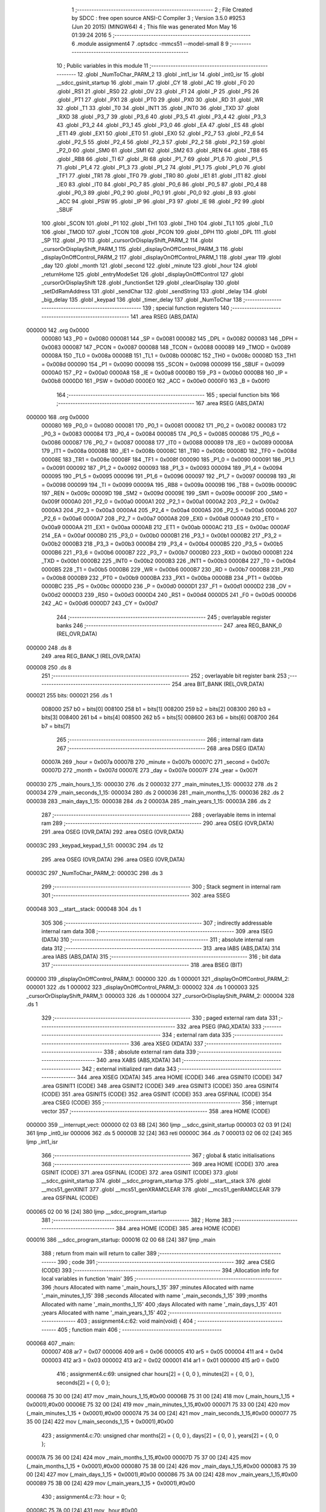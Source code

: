                                       1 ;--------------------------------------------------------
                                      2 ; File Created by SDCC : free open source ANSI-C Compiler
                                      3 ; Version 3.5.0 #9253 (Jun 20 2015) (MINGW64)
                                      4 ; This file was generated Mon May 16 01:39:24 2016
                                      5 ;--------------------------------------------------------
                                      6 	.module assignment4
                                      7 	.optsdcc -mmcs51 --model-small
                                      8 	
                                      9 ;--------------------------------------------------------
                                     10 ; Public variables in this module
                                     11 ;--------------------------------------------------------
                                     12 	.globl _NumToChar_PARM_2
                                     13 	.globl _int1_isr
                                     14 	.globl _int0_isr
                                     15 	.globl __sdcc_gsinit_startup
                                     16 	.globl _main
                                     17 	.globl _CY
                                     18 	.globl _AC
                                     19 	.globl _F0
                                     20 	.globl _RS1
                                     21 	.globl _RS0
                                     22 	.globl _OV
                                     23 	.globl _F1
                                     24 	.globl _P
                                     25 	.globl _PS
                                     26 	.globl _PT1
                                     27 	.globl _PX1
                                     28 	.globl _PT0
                                     29 	.globl _PX0
                                     30 	.globl _RD
                                     31 	.globl _WR
                                     32 	.globl _T1
                                     33 	.globl _T0
                                     34 	.globl _INT1
                                     35 	.globl _INT0
                                     36 	.globl _TXD
                                     37 	.globl _RXD
                                     38 	.globl _P3_7
                                     39 	.globl _P3_6
                                     40 	.globl _P3_5
                                     41 	.globl _P3_4
                                     42 	.globl _P3_3
                                     43 	.globl _P3_2
                                     44 	.globl _P3_1
                                     45 	.globl _P3_0
                                     46 	.globl _EA
                                     47 	.globl _ES
                                     48 	.globl _ET1
                                     49 	.globl _EX1
                                     50 	.globl _ET0
                                     51 	.globl _EX0
                                     52 	.globl _P2_7
                                     53 	.globl _P2_6
                                     54 	.globl _P2_5
                                     55 	.globl _P2_4
                                     56 	.globl _P2_3
                                     57 	.globl _P2_2
                                     58 	.globl _P2_1
                                     59 	.globl _P2_0
                                     60 	.globl _SM0
                                     61 	.globl _SM1
                                     62 	.globl _SM2
                                     63 	.globl _REN
                                     64 	.globl _TB8
                                     65 	.globl _RB8
                                     66 	.globl _TI
                                     67 	.globl _RI
                                     68 	.globl _P1_7
                                     69 	.globl _P1_6
                                     70 	.globl _P1_5
                                     71 	.globl _P1_4
                                     72 	.globl _P1_3
                                     73 	.globl _P1_2
                                     74 	.globl _P1_1
                                     75 	.globl _P1_0
                                     76 	.globl _TF1
                                     77 	.globl _TR1
                                     78 	.globl _TF0
                                     79 	.globl _TR0
                                     80 	.globl _IE1
                                     81 	.globl _IT1
                                     82 	.globl _IE0
                                     83 	.globl _IT0
                                     84 	.globl _P0_7
                                     85 	.globl _P0_6
                                     86 	.globl _P0_5
                                     87 	.globl _P0_4
                                     88 	.globl _P0_3
                                     89 	.globl _P0_2
                                     90 	.globl _P0_1
                                     91 	.globl _P0_0
                                     92 	.globl _B
                                     93 	.globl _ACC
                                     94 	.globl _PSW
                                     95 	.globl _IP
                                     96 	.globl _P3
                                     97 	.globl _IE
                                     98 	.globl _P2
                                     99 	.globl _SBUF
                                    100 	.globl _SCON
                                    101 	.globl _P1
                                    102 	.globl _TH1
                                    103 	.globl _TH0
                                    104 	.globl _TL1
                                    105 	.globl _TL0
                                    106 	.globl _TMOD
                                    107 	.globl _TCON
                                    108 	.globl _PCON
                                    109 	.globl _DPH
                                    110 	.globl _DPL
                                    111 	.globl _SP
                                    112 	.globl _P0
                                    113 	.globl _cursorOrDisplayShift_PARM_2
                                    114 	.globl _cursorOrDisplayShift_PARM_1
                                    115 	.globl _displayOnOffControl_PARM_3
                                    116 	.globl _displayOnOffControl_PARM_2
                                    117 	.globl _displayOnOffControl_PARM_1
                                    118 	.globl _year
                                    119 	.globl _day
                                    120 	.globl _month
                                    121 	.globl _second
                                    122 	.globl _minute
                                    123 	.globl _hour
                                    124 	.globl _returnHome
                                    125 	.globl _entryModeSet
                                    126 	.globl _displayOnOffControl
                                    127 	.globl _cursorOrDisplayShift
                                    128 	.globl _functionSet
                                    129 	.globl _clearDisplay
                                    130 	.globl _setDdRamAddress
                                    131 	.globl _sendChar
                                    132 	.globl _sendString
                                    133 	.globl _delay
                                    134 	.globl _big_delay
                                    135 	.globl _keypad
                                    136 	.globl _timer_delay
                                    137 	.globl _NumToChar
                                    138 ;--------------------------------------------------------
                                    139 ; special function registers
                                    140 ;--------------------------------------------------------
                                    141 	.area RSEG    (ABS,DATA)
      000000                        142 	.org 0x0000
                           000080   143 _P0	=	0x0080
                           000081   144 _SP	=	0x0081
                           000082   145 _DPL	=	0x0082
                           000083   146 _DPH	=	0x0083
                           000087   147 _PCON	=	0x0087
                           000088   148 _TCON	=	0x0088
                           000089   149 _TMOD	=	0x0089
                           00008A   150 _TL0	=	0x008a
                           00008B   151 _TL1	=	0x008b
                           00008C   152 _TH0	=	0x008c
                           00008D   153 _TH1	=	0x008d
                           000090   154 _P1	=	0x0090
                           000098   155 _SCON	=	0x0098
                           000099   156 _SBUF	=	0x0099
                           0000A0   157 _P2	=	0x00a0
                           0000A8   158 _IE	=	0x00a8
                           0000B0   159 _P3	=	0x00b0
                           0000B8   160 _IP	=	0x00b8
                           0000D0   161 _PSW	=	0x00d0
                           0000E0   162 _ACC	=	0x00e0
                           0000F0   163 _B	=	0x00f0
                                    164 ;--------------------------------------------------------
                                    165 ; special function bits
                                    166 ;--------------------------------------------------------
                                    167 	.area RSEG    (ABS,DATA)
      000000                        168 	.org 0x0000
                           000080   169 _P0_0	=	0x0080
                           000081   170 _P0_1	=	0x0081
                           000082   171 _P0_2	=	0x0082
                           000083   172 _P0_3	=	0x0083
                           000084   173 _P0_4	=	0x0084
                           000085   174 _P0_5	=	0x0085
                           000086   175 _P0_6	=	0x0086
                           000087   176 _P0_7	=	0x0087
                           000088   177 _IT0	=	0x0088
                           000089   178 _IE0	=	0x0089
                           00008A   179 _IT1	=	0x008a
                           00008B   180 _IE1	=	0x008b
                           00008C   181 _TR0	=	0x008c
                           00008D   182 _TF0	=	0x008d
                           00008E   183 _TR1	=	0x008e
                           00008F   184 _TF1	=	0x008f
                           000090   185 _P1_0	=	0x0090
                           000091   186 _P1_1	=	0x0091
                           000092   187 _P1_2	=	0x0092
                           000093   188 _P1_3	=	0x0093
                           000094   189 _P1_4	=	0x0094
                           000095   190 _P1_5	=	0x0095
                           000096   191 _P1_6	=	0x0096
                           000097   192 _P1_7	=	0x0097
                           000098   193 _RI	=	0x0098
                           000099   194 _TI	=	0x0099
                           00009A   195 _RB8	=	0x009a
                           00009B   196 _TB8	=	0x009b
                           00009C   197 _REN	=	0x009c
                           00009D   198 _SM2	=	0x009d
                           00009E   199 _SM1	=	0x009e
                           00009F   200 _SM0	=	0x009f
                           0000A0   201 _P2_0	=	0x00a0
                           0000A1   202 _P2_1	=	0x00a1
                           0000A2   203 _P2_2	=	0x00a2
                           0000A3   204 _P2_3	=	0x00a3
                           0000A4   205 _P2_4	=	0x00a4
                           0000A5   206 _P2_5	=	0x00a5
                           0000A6   207 _P2_6	=	0x00a6
                           0000A7   208 _P2_7	=	0x00a7
                           0000A8   209 _EX0	=	0x00a8
                           0000A9   210 _ET0	=	0x00a9
                           0000AA   211 _EX1	=	0x00aa
                           0000AB   212 _ET1	=	0x00ab
                           0000AC   213 _ES	=	0x00ac
                           0000AF   214 _EA	=	0x00af
                           0000B0   215 _P3_0	=	0x00b0
                           0000B1   216 _P3_1	=	0x00b1
                           0000B2   217 _P3_2	=	0x00b2
                           0000B3   218 _P3_3	=	0x00b3
                           0000B4   219 _P3_4	=	0x00b4
                           0000B5   220 _P3_5	=	0x00b5
                           0000B6   221 _P3_6	=	0x00b6
                           0000B7   222 _P3_7	=	0x00b7
                           0000B0   223 _RXD	=	0x00b0
                           0000B1   224 _TXD	=	0x00b1
                           0000B2   225 _INT0	=	0x00b2
                           0000B3   226 _INT1	=	0x00b3
                           0000B4   227 _T0	=	0x00b4
                           0000B5   228 _T1	=	0x00b5
                           0000B6   229 _WR	=	0x00b6
                           0000B7   230 _RD	=	0x00b7
                           0000B8   231 _PX0	=	0x00b8
                           0000B9   232 _PT0	=	0x00b9
                           0000BA   233 _PX1	=	0x00ba
                           0000BB   234 _PT1	=	0x00bb
                           0000BC   235 _PS	=	0x00bc
                           0000D0   236 _P	=	0x00d0
                           0000D1   237 _F1	=	0x00d1
                           0000D2   238 _OV	=	0x00d2
                           0000D3   239 _RS0	=	0x00d3
                           0000D4   240 _RS1	=	0x00d4
                           0000D5   241 _F0	=	0x00d5
                           0000D6   242 _AC	=	0x00d6
                           0000D7   243 _CY	=	0x00d7
                                    244 ;--------------------------------------------------------
                                    245 ; overlayable register banks
                                    246 ;--------------------------------------------------------
                                    247 	.area REG_BANK_0	(REL,OVR,DATA)
      000000                        248 	.ds 8
                                    249 	.area REG_BANK_1	(REL,OVR,DATA)
      000008                        250 	.ds 8
                                    251 ;--------------------------------------------------------
                                    252 ; overlayable bit register bank
                                    253 ;--------------------------------------------------------
                                    254 	.area BIT_BANK	(REL,OVR,DATA)
      000021                        255 bits:
      000021                        256 	.ds 1
                           008000   257 	b0 = bits[0]
                           008100   258 	b1 = bits[1]
                           008200   259 	b2 = bits[2]
                           008300   260 	b3 = bits[3]
                           008400   261 	b4 = bits[4]
                           008500   262 	b5 = bits[5]
                           008600   263 	b6 = bits[6]
                           008700   264 	b7 = bits[7]
                                    265 ;--------------------------------------------------------
                                    266 ; internal ram data
                                    267 ;--------------------------------------------------------
                                    268 	.area DSEG    (DATA)
                           00007A   269 _hour	=	0x007a
                           00007B   270 _minute	=	0x007b
                           00007C   271 _second	=	0x007c
                           00007D   272 _month	=	0x007d
                           00007E   273 _day	=	0x007e
                           00007F   274 _year	=	0x007f
      000030                        275 _main_hours_1_15:
      000030                        276 	.ds 2
      000032                        277 _main_minutes_1_15:
      000032                        278 	.ds 2
      000034                        279 _main_seconds_1_15:
      000034                        280 	.ds 2
      000036                        281 _main_months_1_15:
      000036                        282 	.ds 2
      000038                        283 _main_days_1_15:
      000038                        284 	.ds 2
      00003A                        285 _main_years_1_15:
      00003A                        286 	.ds 2
                                    287 ;--------------------------------------------------------
                                    288 ; overlayable items in internal ram 
                                    289 ;--------------------------------------------------------
                                    290 	.area	OSEG    (OVR,DATA)
                                    291 	.area	OSEG    (OVR,DATA)
                                    292 	.area	OSEG    (OVR,DATA)
      00003C                        293 _keypad_keypad_1_51:
      00003C                        294 	.ds 12
                                    295 	.area	OSEG    (OVR,DATA)
                                    296 	.area	OSEG    (OVR,DATA)
      00003C                        297 _NumToChar_PARM_2:
      00003C                        298 	.ds 3
                                    299 ;--------------------------------------------------------
                                    300 ; Stack segment in internal ram 
                                    301 ;--------------------------------------------------------
                                    302 	.area	SSEG
      000048                        303 __start__stack:
      000048                        304 	.ds	1
                                    305 
                                    306 ;--------------------------------------------------------
                                    307 ; indirectly addressable internal ram data
                                    308 ;--------------------------------------------------------
                                    309 	.area ISEG    (DATA)
                                    310 ;--------------------------------------------------------
                                    311 ; absolute internal ram data
                                    312 ;--------------------------------------------------------
                                    313 	.area IABS    (ABS,DATA)
                                    314 	.area IABS    (ABS,DATA)
                                    315 ;--------------------------------------------------------
                                    316 ; bit data
                                    317 ;--------------------------------------------------------
                                    318 	.area BSEG    (BIT)
      000000                        319 _displayOnOffControl_PARM_1:
      000000                        320 	.ds 1
      000001                        321 _displayOnOffControl_PARM_2:
      000001                        322 	.ds 1
      000002                        323 _displayOnOffControl_PARM_3:
      000002                        324 	.ds 1
      000003                        325 _cursorOrDisplayShift_PARM_1:
      000003                        326 	.ds 1
      000004                        327 _cursorOrDisplayShift_PARM_2:
      000004                        328 	.ds 1
                                    329 ;--------------------------------------------------------
                                    330 ; paged external ram data
                                    331 ;--------------------------------------------------------
                                    332 	.area PSEG    (PAG,XDATA)
                                    333 ;--------------------------------------------------------
                                    334 ; external ram data
                                    335 ;--------------------------------------------------------
                                    336 	.area XSEG    (XDATA)
                                    337 ;--------------------------------------------------------
                                    338 ; absolute external ram data
                                    339 ;--------------------------------------------------------
                                    340 	.area XABS    (ABS,XDATA)
                                    341 ;--------------------------------------------------------
                                    342 ; external initialized ram data
                                    343 ;--------------------------------------------------------
                                    344 	.area XISEG   (XDATA)
                                    345 	.area HOME    (CODE)
                                    346 	.area GSINIT0 (CODE)
                                    347 	.area GSINIT1 (CODE)
                                    348 	.area GSINIT2 (CODE)
                                    349 	.area GSINIT3 (CODE)
                                    350 	.area GSINIT4 (CODE)
                                    351 	.area GSINIT5 (CODE)
                                    352 	.area GSINIT  (CODE)
                                    353 	.area GSFINAL (CODE)
                                    354 	.area CSEG    (CODE)
                                    355 ;--------------------------------------------------------
                                    356 ; interrupt vector 
                                    357 ;--------------------------------------------------------
                                    358 	.area HOME    (CODE)
      000000                        359 __interrupt_vect:
      000000 02 03 8B         [24]  360 	ljmp	__sdcc_gsinit_startup
      000003 02 03 91         [24]  361 	ljmp	_int0_isr
      000006                        362 	.ds	5
      00000B 32               [24]  363 	reti
      00000C                        364 	.ds	7
      000013 02 06 02         [24]  365 	ljmp	_int1_isr
                                    366 ;--------------------------------------------------------
                                    367 ; global & static initialisations
                                    368 ;--------------------------------------------------------
                                    369 	.area HOME    (CODE)
                                    370 	.area GSINIT  (CODE)
                                    371 	.area GSFINAL (CODE)
                                    372 	.area GSINIT  (CODE)
                                    373 	.globl __sdcc_gsinit_startup
                                    374 	.globl __sdcc_program_startup
                                    375 	.globl __start__stack
                                    376 	.globl __mcs51_genXINIT
                                    377 	.globl __mcs51_genXRAMCLEAR
                                    378 	.globl __mcs51_genRAMCLEAR
                                    379 	.area GSFINAL (CODE)
      000065 02 00 16         [24]  380 	ljmp	__sdcc_program_startup
                                    381 ;--------------------------------------------------------
                                    382 ; Home
                                    383 ;--------------------------------------------------------
                                    384 	.area HOME    (CODE)
                                    385 	.area HOME    (CODE)
      000016                        386 __sdcc_program_startup:
      000016 02 00 68         [24]  387 	ljmp	_main
                                    388 ;	return from main will return to caller
                                    389 ;--------------------------------------------------------
                                    390 ; code
                                    391 ;--------------------------------------------------------
                                    392 	.area CSEG    (CODE)
                                    393 ;------------------------------------------------------------
                                    394 ;Allocation info for local variables in function 'main'
                                    395 ;------------------------------------------------------------
                                    396 ;hours                     Allocated with name '_main_hours_1_15'
                                    397 ;minutes                   Allocated with name '_main_minutes_1_15'
                                    398 ;seconds                   Allocated with name '_main_seconds_1_15'
                                    399 ;months                    Allocated with name '_main_months_1_15'
                                    400 ;days                      Allocated with name '_main_days_1_15'
                                    401 ;years                     Allocated with name '_main_years_1_15'
                                    402 ;------------------------------------------------------------
                                    403 ;	assignment4.c:62: void main(void) {
                                    404 ;	-----------------------------------------
                                    405 ;	 function main
                                    406 ;	-----------------------------------------
      000068                        407 _main:
                           000007   408 	ar7 = 0x07
                           000006   409 	ar6 = 0x06
                           000005   410 	ar5 = 0x05
                           000004   411 	ar4 = 0x04
                           000003   412 	ar3 = 0x03
                           000002   413 	ar2 = 0x02
                           000001   414 	ar1 = 0x01
                           000000   415 	ar0 = 0x00
                                    416 ;	assignment4.c:69: unsigned char hours[2] = { 0, 0 }, minutes[2] = { 0, 0 }, seconds[2] = { 0, 0 };
      000068 75 30 00         [24]  417 	mov	_main_hours_1_15,#0x00
      00006B 75 31 00         [24]  418 	mov	(_main_hours_1_15 + 0x0001),#0x00
      00006E 75 32 00         [24]  419 	mov	_main_minutes_1_15,#0x00
      000071 75 33 00         [24]  420 	mov	(_main_minutes_1_15 + 0x0001),#0x00
      000074 75 34 00         [24]  421 	mov	_main_seconds_1_15,#0x00
      000077 75 35 00         [24]  422 	mov	(_main_seconds_1_15 + 0x0001),#0x00
                                    423 ;	assignment4.c:70: unsigned char months[2] = { 0, 0 }, days[2] = { 0, 0 }, years[2] = { 0, 0 };
      00007A 75 36 00         [24]  424 	mov	_main_months_1_15,#0x00
      00007D 75 37 00         [24]  425 	mov	(_main_months_1_15 + 0x0001),#0x00
      000080 75 38 00         [24]  426 	mov	_main_days_1_15,#0x00
      000083 75 39 00         [24]  427 	mov	(_main_days_1_15 + 0x0001),#0x00
      000086 75 3A 00         [24]  428 	mov	_main_years_1_15,#0x00
      000089 75 3B 00         [24]  429 	mov	(_main_years_1_15 + 0x0001),#0x00
                                    430 ;	assignment4.c:73: hour = 0;
      00008C 75 7A 00         [24]  431 	mov	_hour,#0x00
                                    432 ;	assignment4.c:74: minute = 0;
      00008F 75 7B 00         [24]  433 	mov	_minute,#0x00
                                    434 ;	assignment4.c:75: second = 0;
      000092 75 7C 00         [24]  435 	mov	_second,#0x00
                                    436 ;	assignment4.c:76: month = 1;
      000095 75 7D 01         [24]  437 	mov	_month,#0x01
                                    438 ;	assignment4.c:77: day = 1;
      000098 75 7E 01         [24]  439 	mov	_day,#0x01
                                    440 ;	assignment4.c:78: year = 0;
      00009B 75 7F 00         [24]  441 	mov	_year,#0x00
                                    442 ;	assignment4.c:80: IT0 = 1;   // make INT0 to edge triggered
      00009E D2 88            [12]  443 	setb	_IT0
                                    444 ;	assignment4.c:81: IT1 = 1;   // make INT1 to edge triggered
      0000A0 D2 8A            [12]  445 	setb	_IT1
                                    446 ;	assignment4.c:82: IE = 0x85;  //enable external interrupt0 and external interrupt1
      0000A2 75 A8 85         [24]  447 	mov	_IE,#0x85
                                    448 ;	assignment4.c:85: functionSet();
      0000A5 12 02 60         [24]  449 	lcall	_functionSet
                                    450 ;	assignment4.c:86: entryModeSet(); // increment and no shift
      0000A8 12 02 1A         [24]  451 	lcall	_entryModeSet
                                    452 ;	assignment4.c:87: displayOnOffControl(1, 1, 1); // display on, cursor on and blinking on
      0000AB D2 00            [12]  453 	setb	_displayOnOffControl_PARM_1
      0000AD D2 01            [12]  454 	setb	_displayOnOffControl_PARM_2
      0000AF D2 02            [12]  455 	setb	_displayOnOffControl_PARM_3
      0000B1 12 02 26         [24]  456 	lcall	_displayOnOffControl
                                    457 ;	assignment4.c:90: sendString("00:00:00");
      0000B4 90 0A 39         [24]  458 	mov	dptr,#___str_0
      0000B7 75 F0 80         [24]  459 	mov	b,#0x80
      0000BA 12 02 95         [24]  460 	lcall	_sendString
                                    461 ;	assignment4.c:91: setDdRamAddress(0x40); // set address to start of second line
      0000BD 75 82 40         [24]  462 	mov	dpl,#0x40
      0000C0 12 02 78         [24]  463 	lcall	_setDdRamAddress
                                    464 ;	assignment4.c:92: sendString("01-01-00");
      0000C3 90 0A 42         [24]  465 	mov	dptr,#___str_1
      0000C6 75 F0 80         [24]  466 	mov	b,#0x80
      0000C9 12 02 95         [24]  467 	lcall	_sendString
                                    468 ;	assignment4.c:94: while (1) {
      0000CC                        469 00127$:
                                    470 ;	assignment4.c:96: timer_delay();
      0000CC 12 03 3F         [24]  471 	lcall	_timer_delay
                                    472 ;	assignment4.c:99: second++;
      0000CF 05 7C            [12]  473 	inc	_second
                                    474 ;	assignment4.c:100: if (second == 60) {
      0000D1 74 3C            [12]  475 	mov	a,#0x3C
      0000D3 B5 7C 05         [24]  476 	cjne	a,_second,00102$
                                    477 ;	assignment4.c:101: minute++;
      0000D6 05 7B            [12]  478 	inc	_minute
                                    479 ;	assignment4.c:102: second = 0;
      0000D8 75 7C 00         [24]  480 	mov	_second,#0x00
      0000DB                        481 00102$:
                                    482 ;	assignment4.c:104: if (minute == 60) {
      0000DB 74 3C            [12]  483 	mov	a,#0x3C
      0000DD B5 7B 05         [24]  484 	cjne	a,_minute,00104$
                                    485 ;	assignment4.c:105: hour++;
      0000E0 05 7A            [12]  486 	inc	_hour
                                    487 ;	assignment4.c:106: minute = 0;
      0000E2 75 7B 00         [24]  488 	mov	_minute,#0x00
      0000E5                        489 00104$:
                                    490 ;	assignment4.c:108: if (hour == 24) {
      0000E5 74 18            [12]  491 	mov	a,#0x18
      0000E7 B5 7A 05         [24]  492 	cjne	a,_hour,00106$
                                    493 ;	assignment4.c:109: hour = 0;
      0000EA 75 7A 00         [24]  494 	mov	_hour,#0x00
                                    495 ;	assignment4.c:110: day++;
      0000ED 05 7E            [12]  496 	inc	_day
      0000EF                        497 00106$:
                                    498 ;	assignment4.c:112: if (month == 2) {
      0000EF 74 02            [12]  499 	mov	a,#0x02
      0000F1 B5 7D 0D         [24]  500 	cjne	a,_month,00120$
                                    501 ;	assignment4.c:113: if (day > 28) {
      0000F4 E5 7E            [12]  502 	mov	a,_day
      0000F6 24 E3            [12]  503 	add	a,#0xff - 0x1C
      0000F8 50 39            [24]  504 	jnc	00121$
                                    505 ;	assignment4.c:114: month++;
      0000FA 05 7D            [12]  506 	inc	_month
                                    507 ;	assignment4.c:115: day = 1;
      0000FC 75 7E 01         [24]  508 	mov	_day,#0x01
      0000FF 80 32            [24]  509 	sjmp	00121$
      000101                        510 00120$:
                                    511 ;	assignment4.c:118: else if (month == 4 || month == 6 || month == 9 || month == 11) {
      000101 74 04            [12]  512 	mov	a,#0x04
      000103 B5 7D 02         [24]  513 	cjne	a,_month,00179$
      000106 80 13            [24]  514 	sjmp	00113$
      000108                        515 00179$:
      000108 74 06            [12]  516 	mov	a,#0x06
      00010A B5 7D 02         [24]  517 	cjne	a,_month,00180$
      00010D 80 0C            [24]  518 	sjmp	00113$
      00010F                        519 00180$:
      00010F 74 09            [12]  520 	mov	a,#0x09
      000111 B5 7D 02         [24]  521 	cjne	a,_month,00181$
      000114 80 05            [24]  522 	sjmp	00113$
      000116                        523 00181$:
      000116 74 0B            [12]  524 	mov	a,#0x0B
      000118 B5 7D 0D         [24]  525 	cjne	a,_month,00114$
      00011B                        526 00113$:
                                    527 ;	assignment4.c:119: if (day > 30) {
      00011B E5 7E            [12]  528 	mov	a,_day
      00011D 24 E1            [12]  529 	add	a,#0xff - 0x1E
      00011F 50 12            [24]  530 	jnc	00121$
                                    531 ;	assignment4.c:120: month++;
      000121 05 7D            [12]  532 	inc	_month
                                    533 ;	assignment4.c:121: day = 1;
      000123 75 7E 01         [24]  534 	mov	_day,#0x01
      000126 80 0B            [24]  535 	sjmp	00121$
      000128                        536 00114$:
                                    537 ;	assignment4.c:125: if (day > 31) {
      000128 E5 7E            [12]  538 	mov	a,_day
      00012A 24 E0            [12]  539 	add	a,#0xff - 0x1F
      00012C 50 05            [24]  540 	jnc	00121$
                                    541 ;	assignment4.c:126: month++;
      00012E 05 7D            [12]  542 	inc	_month
                                    543 ;	assignment4.c:127: day = 1;
      000130 75 7E 01         [24]  544 	mov	_day,#0x01
      000133                        545 00121$:
                                    546 ;	assignment4.c:130: if (month == 13) {
      000133 74 0D            [12]  547 	mov	a,#0x0D
      000135 B5 7D 05         [24]  548 	cjne	a,_month,00123$
                                    549 ;	assignment4.c:131: year++;
      000138 05 7F            [12]  550 	inc	_year
                                    551 ;	assignment4.c:132: month = 1;
      00013A 75 7D 01         [24]  552 	mov	_month,#0x01
      00013D                        553 00123$:
                                    554 ;	assignment4.c:134: if (year == 100) {
      00013D 74 64            [12]  555 	mov	a,#0x64
      00013F B5 7F 03         [24]  556 	cjne	a,_year,00125$
                                    557 ;	assignment4.c:135: year = 0;
      000142 75 7F 00         [24]  558 	mov	_year,#0x00
      000145                        559 00125$:
                                    560 ;	assignment4.c:140: NumToChar(second, seconds);
      000145 75 3C 34         [24]  561 	mov	_NumToChar_PARM_2,#_main_seconds_1_15
      000148 75 3D 00         [24]  562 	mov	(_NumToChar_PARM_2 + 1),#0x00
      00014B 75 3E 40         [24]  563 	mov	(_NumToChar_PARM_2 + 2),#0x40
      00014E 85 7C 82         [24]  564 	mov	dpl,_second
      000151 12 03 5A         [24]  565 	lcall	_NumToChar
                                    566 ;	assignment4.c:141: NumToChar(minute, minutes);
      000154 75 3C 32         [24]  567 	mov	_NumToChar_PARM_2,#_main_minutes_1_15
      000157 75 3D 00         [24]  568 	mov	(_NumToChar_PARM_2 + 1),#0x00
      00015A 75 3E 40         [24]  569 	mov	(_NumToChar_PARM_2 + 2),#0x40
      00015D 85 7B 82         [24]  570 	mov	dpl,_minute
      000160 12 03 5A         [24]  571 	lcall	_NumToChar
                                    572 ;	assignment4.c:142: NumToChar(hour, hours);
      000163 75 3C 30         [24]  573 	mov	_NumToChar_PARM_2,#_main_hours_1_15
      000166 75 3D 00         [24]  574 	mov	(_NumToChar_PARM_2 + 1),#0x00
      000169 75 3E 40         [24]  575 	mov	(_NumToChar_PARM_2 + 2),#0x40
      00016C 85 7A 82         [24]  576 	mov	dpl,_hour
      00016F 12 03 5A         [24]  577 	lcall	_NumToChar
                                    578 ;	assignment4.c:143: NumToChar(day, days);
      000172 75 3C 38         [24]  579 	mov	_NumToChar_PARM_2,#_main_days_1_15
      000175 75 3D 00         [24]  580 	mov	(_NumToChar_PARM_2 + 1),#0x00
      000178 75 3E 40         [24]  581 	mov	(_NumToChar_PARM_2 + 2),#0x40
      00017B 85 7E 82         [24]  582 	mov	dpl,_day
      00017E 12 03 5A         [24]  583 	lcall	_NumToChar
                                    584 ;	assignment4.c:144: NumToChar(month, months);
      000181 75 3C 36         [24]  585 	mov	_NumToChar_PARM_2,#_main_months_1_15
      000184 75 3D 00         [24]  586 	mov	(_NumToChar_PARM_2 + 1),#0x00
      000187 75 3E 40         [24]  587 	mov	(_NumToChar_PARM_2 + 2),#0x40
      00018A 85 7D 82         [24]  588 	mov	dpl,_month
      00018D 12 03 5A         [24]  589 	lcall	_NumToChar
                                    590 ;	assignment4.c:145: NumToChar(year, years);
      000190 75 3C 3A         [24]  591 	mov	_NumToChar_PARM_2,#_main_years_1_15
      000193 75 3D 00         [24]  592 	mov	(_NumToChar_PARM_2 + 1),#0x00
      000196 75 3E 40         [24]  593 	mov	(_NumToChar_PARM_2 + 2),#0x40
      000199 85 7F 82         [24]  594 	mov	dpl,_year
      00019C 12 03 5A         [24]  595 	lcall	_NumToChar
                                    596 ;	assignment4.c:148: setDdRamAddress(0x00);
      00019F 75 82 00         [24]  597 	mov	dpl,#0x00
      0001A2 12 02 78         [24]  598 	lcall	_setDdRamAddress
                                    599 ;	assignment4.c:149: sendChar(hours[0]);
      0001A5 85 30 82         [24]  600 	mov	dpl,_main_hours_1_15
      0001A8 12 02 88         [24]  601 	lcall	_sendChar
                                    602 ;	assignment4.c:150: sendChar(hours[1]);
      0001AB 85 31 82         [24]  603 	mov	dpl,(_main_hours_1_15 + 0x0001)
      0001AE 12 02 88         [24]  604 	lcall	_sendChar
                                    605 ;	assignment4.c:151: sendChar(':');
      0001B1 75 82 3A         [24]  606 	mov	dpl,#0x3A
      0001B4 12 02 88         [24]  607 	lcall	_sendChar
                                    608 ;	assignment4.c:152: sendChar(minutes[0]);
      0001B7 85 32 82         [24]  609 	mov	dpl,_main_minutes_1_15
      0001BA 12 02 88         [24]  610 	lcall	_sendChar
                                    611 ;	assignment4.c:153: sendChar(minutes[1]);
      0001BD 85 33 82         [24]  612 	mov	dpl,(_main_minutes_1_15 + 0x0001)
      0001C0 12 02 88         [24]  613 	lcall	_sendChar
                                    614 ;	assignment4.c:154: sendChar(':');
      0001C3 75 82 3A         [24]  615 	mov	dpl,#0x3A
      0001C6 12 02 88         [24]  616 	lcall	_sendChar
                                    617 ;	assignment4.c:155: sendChar(seconds[0]);
      0001C9 85 34 82         [24]  618 	mov	dpl,_main_seconds_1_15
      0001CC 12 02 88         [24]  619 	lcall	_sendChar
                                    620 ;	assignment4.c:156: sendChar(seconds[1]);
      0001CF 85 35 82         [24]  621 	mov	dpl,(_main_seconds_1_15 + 0x0001)
      0001D2 12 02 88         [24]  622 	lcall	_sendChar
                                    623 ;	assignment4.c:158: setDdRamAddress(0x40);
      0001D5 75 82 40         [24]  624 	mov	dpl,#0x40
      0001D8 12 02 78         [24]  625 	lcall	_setDdRamAddress
                                    626 ;	assignment4.c:159: sendChar(months[0]);
      0001DB 85 36 82         [24]  627 	mov	dpl,_main_months_1_15
      0001DE 12 02 88         [24]  628 	lcall	_sendChar
                                    629 ;	assignment4.c:160: sendChar(months[1]);
      0001E1 85 37 82         [24]  630 	mov	dpl,(_main_months_1_15 + 0x0001)
      0001E4 12 02 88         [24]  631 	lcall	_sendChar
                                    632 ;	assignment4.c:161: sendChar('-');
      0001E7 75 82 2D         [24]  633 	mov	dpl,#0x2D
      0001EA 12 02 88         [24]  634 	lcall	_sendChar
                                    635 ;	assignment4.c:162: sendChar(days[0]);
      0001ED 85 38 82         [24]  636 	mov	dpl,_main_days_1_15
      0001F0 12 02 88         [24]  637 	lcall	_sendChar
                                    638 ;	assignment4.c:163: sendChar(days[1]);
      0001F3 85 39 82         [24]  639 	mov	dpl,(_main_days_1_15 + 0x0001)
      0001F6 12 02 88         [24]  640 	lcall	_sendChar
                                    641 ;	assignment4.c:164: sendChar('-');
      0001F9 75 82 2D         [24]  642 	mov	dpl,#0x2D
      0001FC 12 02 88         [24]  643 	lcall	_sendChar
                                    644 ;	assignment4.c:165: sendChar(years[0]);
      0001FF 85 3A 82         [24]  645 	mov	dpl,_main_years_1_15
      000202 12 02 88         [24]  646 	lcall	_sendChar
                                    647 ;	assignment4.c:166: sendChar(years[1]);
      000205 85 3B 82         [24]  648 	mov	dpl,(_main_years_1_15 + 0x0001)
      000208 12 02 88         [24]  649 	lcall	_sendChar
      00020B 02 00 CC         [24]  650 	ljmp	00127$
                                    651 ;------------------------------------------------------------
                                    652 ;Allocation info for local variables in function 'returnHome'
                                    653 ;------------------------------------------------------------
                                    654 ;	assignment4.c:173: void returnHome(void) {
                                    655 ;	-----------------------------------------
                                    656 ;	 function returnHome
                                    657 ;	-----------------------------------------
      00020E                        658 _returnHome:
                                    659 ;	assignment4.c:174: RS = 0;
      00020E C2 A1            [12]  660 	clr	_P2_1
                                    661 ;	assignment4.c:175: P1 = 0x02; // LCD command to return home (the first location of the first lcd line)
      000210 75 90 02         [24]  662 	mov	_P1,#0x02
                                    663 ;	assignment4.c:176: E = 1;
      000213 D2 A0            [12]  664 	setb	_P2_0
                                    665 ;	assignment4.c:177: E = 0;
      000215 C2 A0            [12]  666 	clr	_P2_0
                                    667 ;	assignment4.c:178: big_delay(); // This operation needs a bigger delay
      000217 02 02 CB         [24]  668 	ljmp	_big_delay
                                    669 ;------------------------------------------------------------
                                    670 ;Allocation info for local variables in function 'entryModeSet'
                                    671 ;------------------------------------------------------------
                                    672 ;	assignment4.c:181: void entryModeSet() {
                                    673 ;	-----------------------------------------
                                    674 ;	 function entryModeSet
                                    675 ;	-----------------------------------------
      00021A                        676 _entryModeSet:
                                    677 ;	assignment4.c:182: RS = 0;
      00021A C2 A1            [12]  678 	clr	_P2_1
                                    679 ;	assignment4.c:183: P1 = 0x06;
      00021C 75 90 06         [24]  680 	mov	_P1,#0x06
                                    681 ;	assignment4.c:184: E = 1;
      00021F D2 A0            [12]  682 	setb	_P2_0
                                    683 ;	assignment4.c:185: E = 0;
      000221 C2 A0            [12]  684 	clr	_P2_0
                                    685 ;	assignment4.c:186: delay();
      000223 02 02 C2         [24]  686 	ljmp	_delay
                                    687 ;------------------------------------------------------------
                                    688 ;Allocation info for local variables in function 'displayOnOffControl'
                                    689 ;------------------------------------------------------------
                                    690 ;	assignment4.c:189: void displayOnOffControl(__bit display, __bit cursor, __bit blinking) {
                                    691 ;	-----------------------------------------
                                    692 ;	 function displayOnOffControl
                                    693 ;	-----------------------------------------
      000226                        694 _displayOnOffControl:
                                    695 ;	assignment4.c:190: P1_7 = 0;
      000226 C2 97            [12]  696 	clr	_P1_7
                                    697 ;	assignment4.c:191: P1_6 = 0;
      000228 C2 96            [12]  698 	clr	_P1_6
                                    699 ;	assignment4.c:192: P1_5 = 0;
      00022A C2 95            [12]  700 	clr	_P1_5
                                    701 ;	assignment4.c:193: P1_4 = 0;
      00022C C2 94            [12]  702 	clr	_P1_4
                                    703 ;	assignment4.c:194: P1_3 = 1;
      00022E D2 93            [12]  704 	setb	_P1_3
                                    705 ;	assignment4.c:195: P1_2 = display;
      000230 A2 00            [12]  706 	mov	c,_displayOnOffControl_PARM_1
      000232 92 92            [24]  707 	mov	_P1_2,c
                                    708 ;	assignment4.c:196: P1_1 = cursor;
      000234 A2 01            [12]  709 	mov	c,_displayOnOffControl_PARM_2
      000236 92 91            [24]  710 	mov	_P1_1,c
                                    711 ;	assignment4.c:197: P1_0 = blinking;
      000238 A2 02            [12]  712 	mov	c,_displayOnOffControl_PARM_3
      00023A 92 90            [24]  713 	mov	_P1_0,c
                                    714 ;	assignment4.c:198: E = 1;
      00023C D2 A0            [12]  715 	setb	_P2_0
                                    716 ;	assignment4.c:199: E = 0;
      00023E C2 A0            [12]  717 	clr	_P2_0
                                    718 ;	assignment4.c:200: delay();
      000240 02 02 C2         [24]  719 	ljmp	_delay
                                    720 ;------------------------------------------------------------
                                    721 ;Allocation info for local variables in function 'cursorOrDisplayShift'
                                    722 ;------------------------------------------------------------
                                    723 ;	assignment4.c:203: void cursorOrDisplayShift(__bit sc, __bit rl) {
                                    724 ;	-----------------------------------------
                                    725 ;	 function cursorOrDisplayShift
                                    726 ;	-----------------------------------------
      000243                        727 _cursorOrDisplayShift:
                                    728 ;	assignment4.c:204: RS = 0;
      000243 C2 A1            [12]  729 	clr	_P2_1
                                    730 ;	assignment4.c:205: P1_7 = 0;
      000245 C2 97            [12]  731 	clr	_P1_7
                                    732 ;	assignment4.c:206: P1_6 = 0;
      000247 C2 96            [12]  733 	clr	_P1_6
                                    734 ;	assignment4.c:207: P1_5 = 0;
      000249 C2 95            [12]  735 	clr	_P1_5
                                    736 ;	assignment4.c:208: P1_4 = 1;
      00024B D2 94            [12]  737 	setb	_P1_4
                                    738 ;	assignment4.c:209: P1_3 = sc;
      00024D A2 03            [12]  739 	mov	c,_cursorOrDisplayShift_PARM_1
      00024F 92 93            [24]  740 	mov	_P1_3,c
                                    741 ;	assignment4.c:210: P1_2 = rl;
      000251 A2 04            [12]  742 	mov	c,_cursorOrDisplayShift_PARM_2
      000253 92 92            [24]  743 	mov	_P1_2,c
                                    744 ;	assignment4.c:211: P1_1 = 0;
      000255 C2 91            [12]  745 	clr	_P1_1
                                    746 ;	assignment4.c:212: P1_0 = 0;
      000257 C2 90            [12]  747 	clr	_P1_0
                                    748 ;	assignment4.c:213: E = 1;
      000259 D2 A0            [12]  749 	setb	_P2_0
                                    750 ;	assignment4.c:214: E = 0;
      00025B C2 A0            [12]  751 	clr	_P2_0
                                    752 ;	assignment4.c:215: delay();
      00025D 02 02 C2         [24]  753 	ljmp	_delay
                                    754 ;------------------------------------------------------------
                                    755 ;Allocation info for local variables in function 'functionSet'
                                    756 ;------------------------------------------------------------
                                    757 ;	assignment4.c:218: void functionSet(void) {
                                    758 ;	-----------------------------------------
                                    759 ;	 function functionSet
                                    760 ;	-----------------------------------------
      000260                        761 _functionSet:
                                    762 ;	assignment4.c:219: RS = 0;
      000260 C2 A1            [12]  763 	clr	_P2_1
                                    764 ;	assignment4.c:220: P1 = 0x38; // 8-bit mode, 2 lines LCD
      000262 75 90 38         [24]  765 	mov	_P1,#0x38
                                    766 ;	assignment4.c:221: E = 1;
      000265 D2 A0            [12]  767 	setb	_P2_0
                                    768 ;	assignment4.c:222: E = 0;
      000267 C2 A0            [12]  769 	clr	_P2_0
                                    770 ;	assignment4.c:223: delay();
      000269 02 02 C2         [24]  771 	ljmp	_delay
                                    772 ;------------------------------------------------------------
                                    773 ;Allocation info for local variables in function 'clearDisplay'
                                    774 ;------------------------------------------------------------
                                    775 ;	assignment4.c:226: void clearDisplay(void) {
                                    776 ;	-----------------------------------------
                                    777 ;	 function clearDisplay
                                    778 ;	-----------------------------------------
      00026C                        779 _clearDisplay:
                                    780 ;	assignment4.c:227: RS = 0;
      00026C C2 A1            [12]  781 	clr	_P2_1
                                    782 ;	assignment4.c:228: P1 = 0x01; // command to clear LCD and return the cursor to the home position
      00026E 75 90 01         [24]  783 	mov	_P1,#0x01
                                    784 ;	assignment4.c:229: E = 1;
      000271 D2 A0            [12]  785 	setb	_P2_0
                                    786 ;	assignment4.c:230: E = 0;
      000273 C2 A0            [12]  787 	clr	_P2_0
                                    788 ;	assignment4.c:231: big_delay(); // This operation needs a bigger delay
      000275 02 02 CB         [24]  789 	ljmp	_big_delay
                                    790 ;------------------------------------------------------------
                                    791 ;Allocation info for local variables in function 'setDdRamAddress'
                                    792 ;------------------------------------------------------------
                                    793 ;address                   Allocated to registers r7 
                                    794 ;------------------------------------------------------------
                                    795 ;	assignment4.c:234: void setDdRamAddress(char address) {  // Determine the place to place the next character - First LCD location address in 00h for line 1 and 40h for line 2
                                    796 ;	-----------------------------------------
                                    797 ;	 function setDdRamAddress
                                    798 ;	-----------------------------------------
      000278                        799 _setDdRamAddress:
      000278 AF 82            [24]  800 	mov	r7,dpl
                                    801 ;	assignment4.c:235: RS = 0;
      00027A C2 A1            [12]  802 	clr	_P2_1
                                    803 ;	assignment4.c:236: P1 = address | 0x80;  // set the MSB to detect that this is an address
      00027C 74 80            [12]  804 	mov	a,#0x80
      00027E 4F               [12]  805 	orl	a,r7
      00027F F5 90            [12]  806 	mov	_P1,a
                                    807 ;	assignment4.c:237: E = 1;
      000281 D2 A0            [12]  808 	setb	_P2_0
                                    809 ;	assignment4.c:238: E = 0;
      000283 C2 A0            [12]  810 	clr	_P2_0
                                    811 ;	assignment4.c:239: delay();
      000285 02 02 C2         [24]  812 	ljmp	_delay
                                    813 ;------------------------------------------------------------
                                    814 ;Allocation info for local variables in function 'sendChar'
                                    815 ;------------------------------------------------------------
                                    816 ;c                         Allocated to registers r7 
                                    817 ;------------------------------------------------------------
                                    818 ;	assignment4.c:244: void sendChar(char c) {  // Function to send one character to be displayed on the LCD
                                    819 ;	-----------------------------------------
                                    820 ;	 function sendChar
                                    821 ;	-----------------------------------------
      000288                        822 _sendChar:
      000288 AF 82            [24]  823 	mov	r7,dpl
                                    824 ;	assignment4.c:245: RS = 1;
      00028A D2 A1            [12]  825 	setb	_P2_1
                                    826 ;	assignment4.c:246: P1 = c;
      00028C 8F 90            [24]  827 	mov	_P1,r7
                                    828 ;	assignment4.c:247: E = 1;
      00028E D2 A0            [12]  829 	setb	_P2_0
                                    830 ;	assignment4.c:248: E = 0;
      000290 C2 A0            [12]  831 	clr	_P2_0
                                    832 ;	assignment4.c:249: delay();
      000292 02 02 C2         [24]  833 	ljmp	_delay
                                    834 ;------------------------------------------------------------
                                    835 ;Allocation info for local variables in function 'sendString'
                                    836 ;------------------------------------------------------------
                                    837 ;str                       Allocated to registers 
                                    838 ;c                         Allocated to registers r3 
                                    839 ;------------------------------------------------------------
                                    840 ;	assignment4.c:252: void sendString(char* str) {  // Function to send a string of characters to be displayed on the lCD
                                    841 ;	-----------------------------------------
                                    842 ;	 function sendString
                                    843 ;	-----------------------------------------
      000295                        844 _sendString:
      000295 AD 82            [24]  845 	mov	r5,dpl
      000297 AE 83            [24]  846 	mov	r6,dph
      000299 AF F0            [24]  847 	mov	r7,b
                                    848 ;	assignment4.c:254: while (c = *str++) {
      00029B                        849 00101$:
      00029B 8D 82            [24]  850 	mov	dpl,r5
      00029D 8E 83            [24]  851 	mov	dph,r6
      00029F 8F F0            [24]  852 	mov	b,r7
      0002A1 12 0A 1D         [24]  853 	lcall	__gptrget
      0002A4 FC               [12]  854 	mov	r4,a
      0002A5 A3               [24]  855 	inc	dptr
      0002A6 AD 82            [24]  856 	mov	r5,dpl
      0002A8 AE 83            [24]  857 	mov	r6,dph
      0002AA EC               [12]  858 	mov	a,r4
      0002AB FB               [12]  859 	mov	r3,a
      0002AC 60 13            [24]  860 	jz	00104$
                                    861 ;	assignment4.c:255: sendChar(c);
      0002AE 8B 82            [24]  862 	mov	dpl,r3
      0002B0 C0 07            [24]  863 	push	ar7
      0002B2 C0 06            [24]  864 	push	ar6
      0002B4 C0 05            [24]  865 	push	ar5
      0002B6 12 02 88         [24]  866 	lcall	_sendChar
      0002B9 D0 05            [24]  867 	pop	ar5
      0002BB D0 06            [24]  868 	pop	ar6
      0002BD D0 07            [24]  869 	pop	ar7
      0002BF 80 DA            [24]  870 	sjmp	00101$
      0002C1                        871 00104$:
      0002C1 22               [24]  872 	ret
                                    873 ;------------------------------------------------------------
                                    874 ;Allocation info for local variables in function 'delay'
                                    875 ;------------------------------------------------------------
                                    876 ;c                         Allocated to registers r7 
                                    877 ;------------------------------------------------------------
                                    878 ;	assignment4.c:259: void delay(void) {
                                    879 ;	-----------------------------------------
                                    880 ;	 function delay
                                    881 ;	-----------------------------------------
      0002C2                        882 _delay:
                                    883 ;	assignment4.c:261: for (c = 0; c < 50; c++);
      0002C2 7F 32            [12]  884 	mov	r7,#0x32
      0002C4                        885 00104$:
      0002C4 EF               [12]  886 	mov	a,r7
      0002C5 14               [12]  887 	dec	a
      0002C6 FE               [12]  888 	mov	r6,a
      0002C7 FF               [12]  889 	mov	r7,a
      0002C8 70 FA            [24]  890 	jnz	00104$
      0002CA 22               [24]  891 	ret
                                    892 ;------------------------------------------------------------
                                    893 ;Allocation info for local variables in function 'big_delay'
                                    894 ;------------------------------------------------------------
                                    895 ;c                         Allocated to registers r7 
                                    896 ;------------------------------------------------------------
                                    897 ;	assignment4.c:264: void big_delay(void) {
                                    898 ;	-----------------------------------------
                                    899 ;	 function big_delay
                                    900 ;	-----------------------------------------
      0002CB                        901 _big_delay:
                                    902 ;	assignment4.c:266: for (c = 0; c < 255; c++);
      0002CB 7F FF            [12]  903 	mov	r7,#0xFF
      0002CD                        904 00104$:
      0002CD 8F 06            [24]  905 	mov	ar6,r7
      0002CF 1E               [12]  906 	dec	r6
      0002D0 EE               [12]  907 	mov	a,r6
      0002D1 FF               [12]  908 	mov	r7,a
      0002D2 70 F9            [24]  909 	jnz	00104$
      0002D4 22               [24]  910 	ret
                                    911 ;------------------------------------------------------------
                                    912 ;Allocation info for local variables in function 'keypad'
                                    913 ;------------------------------------------------------------
                                    914 ;row                       Allocated to registers r6 
                                    915 ;col                       Allocated to registers r3 
                                    916 ;keypad                    Allocated with name '_keypad_keypad_1_51'
                                    917 ;i                         Allocated to registers r5 
                                    918 ;gotkey                    Allocated to registers r7 
                                    919 ;------------------------------------------------------------
                                    920 ;	assignment4.c:270: void keypad(void) {
                                    921 ;	-----------------------------------------
                                    922 ;	 function keypad
                                    923 ;	-----------------------------------------
      0002D5                        924 _keypad:
                                    925 ;	assignment4.c:273: unsigned char keypad[4][3] = {   // This array contains the ASCII of the keypad keys
      0002D5 75 3C 33         [24]  926 	mov	_keypad_keypad_1_51,#0x33
      0002D8 75 3D 32         [24]  927 	mov	(_keypad_keypad_1_51 + 0x0001),#0x32
      0002DB 75 3E 31         [24]  928 	mov	(_keypad_keypad_1_51 + 0x0002),#0x31
      0002DE 75 3F 36         [24]  929 	mov	(_keypad_keypad_1_51 + 0x0003),#0x36
      0002E1 75 40 35         [24]  930 	mov	(_keypad_keypad_1_51 + 0x0004),#0x35
      0002E4 75 41 34         [24]  931 	mov	(_keypad_keypad_1_51 + 0x0005),#0x34
      0002E7 75 42 39         [24]  932 	mov	(_keypad_keypad_1_51 + 0x0006),#0x39
      0002EA 75 43 38         [24]  933 	mov	(_keypad_keypad_1_51 + 0x0007),#0x38
      0002ED 75 44 37         [24]  934 	mov	(_keypad_keypad_1_51 + 0x0008),#0x37
      0002F0 75 45 23         [24]  935 	mov	(_keypad_keypad_1_51 + 0x0009),#0x23
      0002F3 75 46 30         [24]  936 	mov	(_keypad_keypad_1_51 + 0x000a),#0x30
      0002F6 75 47 2A         [24]  937 	mov	(_keypad_keypad_1_51 + 0x000b),#0x2A
                                    938 ;	assignment4.c:280: unsigned char gotkey = 0;
      0002F9 7F 00            [12]  939 	mov	r7,#0x00
                                    940 ;	assignment4.c:281: while (1) {
      0002FB                        941 00107$:
                                    942 ;	assignment4.c:282: row = 0xf7;  // The first row (connected to P0.3) will be zero
      0002FB 7E F7            [12]  943 	mov	r6,#0xF7
                                    944 ;	assignment4.c:284: for (i = 0; i<4; ++i) { // loop over the 4 rows
      0002FD 7D 00            [12]  945 	mov	r5,#0x00
      0002FF 7C 00            [12]  946 	mov	r4,#0x00
      000301                        947 00109$:
                                    948 ;	assignment4.c:286: P0 = 0xff;     // Initialize the 4 rows to '1' and set the column ports to inputs
      000301 75 80 FF         [24]  949 	mov	_P0,#0xFF
                                    950 ;	assignment4.c:287: P0 = P0 & row; // clear one row at a time
      000304 EE               [12]  951 	mov	a,r6
      000305 52 80            [12]  952 	anl	_P0,a
                                    953 ;	assignment4.c:288: col = P0 & 0x70;  // Read the 3 columns
      000307 74 70            [12]  954 	mov	a,#0x70
      000309 55 80            [12]  955 	anl	a,_P0
      00030B FB               [12]  956 	mov	r3,a
                                    957 ;	assignment4.c:289: if (col != 0x70) { // If any column is zero i.e. a key is pressed
      00030C BB 70 02         [24]  958 	cjne	r3,#0x70,00125$
      00030F 80 19            [24]  959 	sjmp	00102$
      000311                        960 00125$:
                                    961 ;	assignment4.c:290: col = (~col) & 0x70;  // because the selected column returns zero
      000311 EB               [12]  962 	mov	a,r3
      000312 F4               [12]  963 	cpl	a
      000313 FA               [12]  964 	mov	r2,a
      000314 74 70            [12]  965 	mov	a,#0x70
      000316 5A               [12]  966 	anl	a,r2
                                    967 ;	assignment4.c:291: col = col >> 5;       // The column variable now contain the number of the selected column
      000317 C4               [12]  968 	swap	a
      000318 03               [12]  969 	rr	a
      000319 54 07            [12]  970 	anl	a,#0x07
      00031B FB               [12]  971 	mov	r3,a
                                    972 ;	assignment4.c:292: gotkey = keypad[i][col]; // Get the ASCII of the corresponding pressed key
      00031C ED               [12]  973 	mov	a,r5
      00031D 75 F0 03         [24]  974 	mov	b,#0x03
      000320 A4               [48]  975 	mul	ab
      000321 24 3C            [12]  976 	add	a,#_keypad_keypad_1_51
      000323 FA               [12]  977 	mov	r2,a
      000324 2B               [12]  978 	add	a,r3
      000325 F9               [12]  979 	mov	r1,a
      000326 87 07            [24]  980 	mov	ar7,@r1
                                    981 ;	assignment4.c:293: break;  // Since a key was detected -> Exit the for loop
      000328 80 0F            [24]  982 	sjmp	00103$
      00032A                        983 00102$:
                                    984 ;	assignment4.c:295: row = row >> 1;   // No key is detected yet, try the next row
      00032A EE               [12]  985 	mov	a,r6
      00032B C3               [12]  986 	clr	c
      00032C 13               [12]  987 	rrc	a
      00032D FE               [12]  988 	mov	r6,a
                                    989 ;	assignment4.c:296: row = row | 0xf0; // Only one of the least 4 significant bits is '0' at a time 
      00032E 43 06 F0         [24]  990 	orl	ar6,#0xF0
                                    991 ;	assignment4.c:284: for (i = 0; i<4; ++i) { // loop over the 4 rows
      000331 0C               [12]  992 	inc	r4
      000332 8C 05            [24]  993 	mov	ar5,r4
      000334 BC 04 00         [24]  994 	cjne	r4,#0x04,00126$
      000337                        995 00126$:
      000337 40 C8            [24]  996 	jc	00109$
      000339                        997 00103$:
                                    998 ;	assignment4.c:300: if (gotkey != 0) { break; }  // Since a key was detected -> exit the while loop
      000339 EF               [12]  999 	mov	a,r7
      00033A 60 BF            [24] 1000 	jz	00107$
                                   1001 ;	assignment4.c:304: P1 = gotkey;  // Send the detected key to the output
      00033C 8F 90            [24] 1002 	mov	_P1,r7
      00033E 22               [24] 1003 	ret
                                   1004 ;------------------------------------------------------------
                                   1005 ;Allocation info for local variables in function 'timer_delay'
                                   1006 ;------------------------------------------------------------
                                   1007 ;a                         Allocated to registers r7 
                                   1008 ;------------------------------------------------------------
                                   1009 ;	assignment4.c:310: void timer_delay(void) {
                                   1010 ;	-----------------------------------------
                                   1011 ;	 function timer_delay
                                   1012 ;	-----------------------------------------
      00033F                       1013 _timer_delay:
                                   1014 ;	assignment4.c:313: TMOD = 0x01;
      00033F 75 89 01         [24] 1015 	mov	_TMOD,#0x01
                                   1016 ;	assignment4.c:314: while (a != 0) {
      000342 7F 14            [12] 1017 	mov	r7,#0x14
      000344                       1018 00104$:
      000344 EF               [12] 1019 	mov	a,r7
      000345 60 12            [24] 1020 	jz	00107$
                                   1021 ;	assignment4.c:315: TL0 = 0xAF;
      000347 75 8A AF         [24] 1022 	mov	_TL0,#0xAF
                                   1023 ;	assignment4.c:316: TH0 = 0x3C;
      00034A 75 8C 3C         [24] 1024 	mov	_TH0,#0x3C
                                   1025 ;	assignment4.c:317: TR0 = 1;
      00034D D2 8C            [12] 1026 	setb	_TR0
                                   1027 ;	assignment4.c:318: while (!TF0);
      00034F                       1028 00101$:
      00034F 30 8D FD         [24] 1029 	jnb	_TF0,00101$
                                   1030 ;	assignment4.c:319: TR0 = 0;
      000352 C2 8C            [12] 1031 	clr	_TR0
                                   1032 ;	assignment4.c:320: TF0 = 0;
      000354 C2 8D            [12] 1033 	clr	_TF0
                                   1034 ;	assignment4.c:321: a = a - 1;
      000356 1F               [12] 1035 	dec	r7
      000357 80 EB            [24] 1036 	sjmp	00104$
      000359                       1037 00107$:
      000359 22               [24] 1038 	ret
                                   1039 ;------------------------------------------------------------
                                   1040 ;Allocation info for local variables in function 'NumToChar'
                                   1041 ;------------------------------------------------------------
                                   1042 ;nums                      Allocated with name '_NumToChar_PARM_2'
                                   1043 ;num                       Allocated to registers r7 
                                   1044 ;------------------------------------------------------------
                                   1045 ;	assignment4.c:328: void NumToChar(unsigned char num, unsigned char nums[2]) {
                                   1046 ;	-----------------------------------------
                                   1047 ;	 function NumToChar
                                   1048 ;	-----------------------------------------
      00035A                       1049 _NumToChar:
      00035A AF 82            [24] 1050 	mov	r7,dpl
                                   1051 ;	assignment4.c:331: nums[0] = (num/10) + '0';
      00035C AC 3C            [24] 1052 	mov	r4,_NumToChar_PARM_2
      00035E AD 3D            [24] 1053 	mov	r5,(_NumToChar_PARM_2 + 1)
      000360 AE 3E            [24] 1054 	mov	r6,(_NumToChar_PARM_2 + 2)
      000362 75 F0 0A         [24] 1055 	mov	b,#0x0A
      000365 EF               [12] 1056 	mov	a,r7
      000366 84               [48] 1057 	div	ab
      000367 24 30            [12] 1058 	add	a,#0x30
      000369 FB               [12] 1059 	mov	r3,a
      00036A 8C 82            [24] 1060 	mov	dpl,r4
      00036C 8D 83            [24] 1061 	mov	dph,r5
      00036E 8E F0            [24] 1062 	mov	b,r6
      000370 12 0A 02         [24] 1063 	lcall	__gptrput
                                   1064 ;	assignment4.c:334: nums[1] = (num%10) + '0';
      000373 0C               [12] 1065 	inc	r4
      000374 BC 00 01         [24] 1066 	cjne	r4,#0x00,00103$
      000377 0D               [12] 1067 	inc	r5
      000378                       1068 00103$:
      000378 75 F0 0A         [24] 1069 	mov	b,#0x0A
      00037B EF               [12] 1070 	mov	a,r7
      00037C 84               [48] 1071 	div	ab
      00037D AF F0            [24] 1072 	mov	r7,b
      00037F 74 30            [12] 1073 	mov	a,#0x30
      000381 2F               [12] 1074 	add	a,r7
      000382 8C 82            [24] 1075 	mov	dpl,r4
      000384 8D 83            [24] 1076 	mov	dph,r5
      000386 8E F0            [24] 1077 	mov	b,r6
      000388 02 0A 02         [24] 1078 	ljmp	__gptrput
                                   1079 ;------------------------------------------------------------
                                   1080 ;Allocation info for local variables in function '_sdcc_gsinit_startup'
                                   1081 ;------------------------------------------------------------
                                   1082 ;	assignment4.c:338: void _sdcc_gsinit_startup(void) {
                                   1083 ;	-----------------------------------------
                                   1084 ;	 function _sdcc_gsinit_startup
                                   1085 ;	-----------------------------------------
      00038B                       1086 __sdcc_gsinit_startup:
                                   1087 ;	assignment4.c:342: __endasm;
      00038B 75 81 5F         [24] 1088 	mov sp, #0x5F
                                   1089 ;	assignment4.c:343: main();
      00038E 02 00 68         [24] 1090 	ljmp	_main
                                   1091 ;------------------------------------------------------------
                                   1092 ;Allocation info for local variables in function 'int0_isr'
                                   1093 ;------------------------------------------------------------
                                   1094 ;count                     Allocated to registers r7 
                                   1095 ;------------------------------------------------------------
                                   1096 ;	assignment4.c:349: void int0_isr(void) __interrupt(0) __using(1) {
                                   1097 ;	-----------------------------------------
                                   1098 ;	 function int0_isr
                                   1099 ;	-----------------------------------------
      000391                       1100 _int0_isr:
                           00000F  1101 	ar7 = 0x0F
                           00000E  1102 	ar6 = 0x0E
                           00000D  1103 	ar5 = 0x0D
                           00000C  1104 	ar4 = 0x0C
                           00000B  1105 	ar3 = 0x0B
                           00000A  1106 	ar2 = 0x0A
                           000009  1107 	ar1 = 0x09
                           000008  1108 	ar0 = 0x08
      000391 C0 21            [24] 1109 	push	bits
      000393 C0 E0            [24] 1110 	push	acc
      000395 C0 F0            [24] 1111 	push	b
      000397 C0 82            [24] 1112 	push	dpl
      000399 C0 83            [24] 1113 	push	dph
      00039B C0 07            [24] 1114 	push	(0+7)
      00039D C0 06            [24] 1115 	push	(0+6)
      00039F C0 05            [24] 1116 	push	(0+5)
      0003A1 C0 04            [24] 1117 	push	(0+4)
      0003A3 C0 03            [24] 1118 	push	(0+3)
      0003A5 C0 02            [24] 1119 	push	(0+2)
      0003A7 C0 01            [24] 1120 	push	(0+1)
      0003A9 C0 00            [24] 1121 	push	(0+0)
      0003AB C0 D0            [24] 1122 	push	psw
      0003AD 75 D0 08         [24] 1123 	mov	psw,#0x08
                                   1124 ;	assignment4.c:350: char count = 0;
      0003B0 7F 00            [12] 1125 	mov	r7,#0x00
                                   1126 ;	assignment4.c:352: setDdRamAddress(count);
      0003B2 75 82 00         [24] 1127 	mov	dpl,#0x00
      0003B5 C0 0F            [24] 1128 	push	ar7
      0003B7 75 D0 00         [24] 1129 	mov	psw,#0x00
      0003BA 12 02 78         [24] 1130 	lcall	_setDdRamAddress
      0003BD 75 D0 08         [24] 1131 	mov	psw,#0x08
      0003C0 D0 0F            [24] 1132 	pop	ar7
                                   1133 ;	assignment4.c:354: while (SW0 == 0) {
      0003C2                       1134 00139$:
      0003C2 30 B2 03         [24] 1135 	jnb	_P3_2,00204$
      0003C5 02 05 E5         [24] 1136 	ljmp	00142$
      0003C8                       1137 00204$:
                                   1138 ;	assignment4.c:357: keypad();
      0003C8 C0 0F            [24] 1139 	push	ar7
      0003CA 75 D0 00         [24] 1140 	mov	psw,#0x00
      0003CD 12 02 D5         [24] 1141 	lcall	_keypad
      0003D0 75 D0 08         [24] 1142 	mov	psw,#0x08
      0003D3 D0 0F            [24] 1143 	pop	ar7
                                   1144 ;	assignment4.c:362: if (P1 == '*') {
      0003D5 74 2A            [12] 1145 	mov	a,#0x2A
      0003D7 B5 90 22         [24] 1146 	cjne	a,_P1,00137$
                                   1147 ;	assignment4.c:363: count--;
      0003DA 1F               [12] 1148 	dec	r7
                                   1149 ;	assignment4.c:364: if (count < 0) {
      0003DB EF               [12] 1150 	mov	a,r7
      0003DC 30 E7 02         [24] 1151 	jnb	acc.7,00102$
                                   1152 ;	assignment4.c:365: count = 7;
      0003DF 7F 07            [12] 1153 	mov	r7,#0x07
      0003E1                       1154 00102$:
                                   1155 ;	assignment4.c:367: if (count == 2) {
      0003E1 BF 02 02         [24] 1156 	cjne	r7,#0x02,00104$
                                   1157 ;	assignment4.c:368: count = 1;
      0003E4 7F 01            [12] 1158 	mov	r7,#0x01
      0003E6                       1159 00104$:
                                   1160 ;	assignment4.c:370: if (count == 5) {
      0003E6 BF 05 02         [24] 1161 	cjne	r7,#0x05,00106$
                                   1162 ;	assignment4.c:371: count = 4;
      0003E9 7F 04            [12] 1163 	mov	r7,#0x04
      0003EB                       1164 00106$:
                                   1165 ;	assignment4.c:373: setDdRamAddress(count);
      0003EB 8F 82            [24] 1166 	mov	dpl,r7
      0003ED C0 0F            [24] 1167 	push	ar7
      0003EF 75 D0 00         [24] 1168 	mov	psw,#0x00
      0003F2 12 02 78         [24] 1169 	lcall	_setDdRamAddress
      0003F5 75 D0 08         [24] 1170 	mov	psw,#0x08
      0003F8 D0 0F            [24] 1171 	pop	ar7
      0003FA 80 C6            [24] 1172 	sjmp	00139$
      0003FC                       1173 00137$:
                                   1174 ;	assignment4.c:376: else if (P1 == '#') {
      0003FC 74 23            [12] 1175 	mov	a,#0x23
      0003FE B5 90 2A         [24] 1176 	cjne	a,_P1,00134$
                                   1177 ;	assignment4.c:377: count++;
      000401 0F               [12] 1178 	inc	r7
                                   1179 ;	assignment4.c:378: if (count > 7) {
      000402 C3               [12] 1180 	clr	c
      000403 74 87            [12] 1181 	mov	a,#(0x07 ^ 0x80)
      000405 8F F0            [24] 1182 	mov	b,r7
      000407 63 F0 80         [24] 1183 	xrl	b,#0x80
      00040A 95 F0            [12] 1184 	subb	a,b
      00040C 50 02            [24] 1185 	jnc	00108$
                                   1186 ;	assignment4.c:379: count = 0;
      00040E 7F 00            [12] 1187 	mov	r7,#0x00
      000410                       1188 00108$:
                                   1189 ;	assignment4.c:381: if (count == 2) {
      000410 BF 02 02         [24] 1190 	cjne	r7,#0x02,00110$
                                   1191 ;	assignment4.c:382: count = 3;
      000413 7F 03            [12] 1192 	mov	r7,#0x03
      000415                       1193 00110$:
                                   1194 ;	assignment4.c:384: if (count == 5) {
      000415 BF 05 02         [24] 1195 	cjne	r7,#0x05,00112$
                                   1196 ;	assignment4.c:385: count = 6;
      000418 7F 06            [12] 1197 	mov	r7,#0x06
      00041A                       1198 00112$:
                                   1199 ;	assignment4.c:387: setDdRamAddress(count);
      00041A 8F 82            [24] 1200 	mov	dpl,r7
      00041C C0 0F            [24] 1201 	push	ar7
      00041E 75 D0 00         [24] 1202 	mov	psw,#0x00
      000421 12 02 78         [24] 1203 	lcall	_setDdRamAddress
      000424 75 D0 08         [24] 1204 	mov	psw,#0x08
      000427 D0 0F            [24] 1205 	pop	ar7
      000429 80 97            [24] 1206 	sjmp	00139$
      00042B                       1207 00134$:
                                   1208 ;	assignment4.c:391: switch (count) {
      00042B BF 00 02         [24] 1209 	cjne	r7,#0x00,00219$
      00042E 80 20            [24] 1210 	sjmp	00113$
      000430                       1211 00219$:
      000430 BF 01 02         [24] 1212 	cjne	r7,#0x01,00220$
      000433 80 61            [24] 1213 	sjmp	00117$
      000435                       1214 00220$:
      000435 BF 03 03         [24] 1215 	cjne	r7,#0x03,00221$
      000438 02 04 E2         [24] 1216 	ljmp	00122$
      00043B                       1217 00221$:
      00043B BF 04 03         [24] 1218 	cjne	r7,#0x04,00222$
      00043E 02 05 28         [24] 1219 	ljmp	00126$
      000441                       1220 00222$:
      000441 BF 06 03         [24] 1221 	cjne	r7,#0x06,00223$
      000444 02 05 65         [24] 1222 	ljmp	00127$
      000447                       1223 00223$:
      000447 BF 07 03         [24] 1224 	cjne	r7,#0x07,00224$
      00044A 02 05 AB         [24] 1225 	ljmp	00131$
      00044D                       1226 00224$:
      00044D 02 03 C2         [24] 1227 	ljmp	00139$
                                   1228 ;	assignment4.c:393: case 0:
      000450                       1229 00113$:
                                   1230 ;	assignment4.c:394: if (P1 > '2') {
      000450 E5 90            [12] 1231 	mov	a,_P1
      000452 24 CD            [12] 1232 	add	a,#0xff - 0x32
      000454 50 03            [24] 1233 	jnc	00225$
      000456 02 03 C2         [24] 1234 	ljmp	00139$
      000459                       1235 00225$:
                                   1236 ;	assignment4.c:398: hour = (P1 - '0') * 10;
      000459 E5 90            [12] 1237 	mov	a,_P1
      00045B 24 D0            [12] 1238 	add	a,#0xD0
      00045D 75 F0 0A         [24] 1239 	mov	b,#0x0A
      000460 A4               [48] 1240 	mul	ab
      000461 F5 7A            [12] 1241 	mov	_hour,a
                                   1242 ;	assignment4.c:399: sendChar(P1);
      000463 85 90 82         [24] 1243 	mov	dpl,_P1
      000466 C0 0F            [24] 1244 	push	ar7
      000468 75 D0 00         [24] 1245 	mov	psw,#0x00
      00046B 12 02 88         [24] 1246 	lcall	_sendChar
      00046E 75 D0 08         [24] 1247 	mov	psw,#0x08
      000471 D0 0F            [24] 1248 	pop	ar7
                                   1249 ;	assignment4.c:400: count++;
      000473 0F               [12] 1250 	inc	r7
                                   1251 ;	assignment4.c:401: sendChar('0');
      000474 75 82 30         [24] 1252 	mov	dpl,#0x30
      000477 C0 0F            [24] 1253 	push	ar7
      000479 75 D0 00         [24] 1254 	mov	psw,#0x00
      00047C 12 02 88         [24] 1255 	lcall	_sendChar
      00047F 75 D0 08         [24] 1256 	mov	psw,#0x08
      000482 D0 0F            [24] 1257 	pop	ar7
                                   1258 ;	assignment4.c:402: setDdRamAddress(count);
      000484 8F 82            [24] 1259 	mov	dpl,r7
      000486 C0 0F            [24] 1260 	push	ar7
      000488 75 D0 00         [24] 1261 	mov	psw,#0x00
      00048B 12 02 78         [24] 1262 	lcall	_setDdRamAddress
      00048E 75 D0 08         [24] 1263 	mov	psw,#0x08
      000491 D0 0F            [24] 1264 	pop	ar7
                                   1265 ;	assignment4.c:403: break;
      000493 02 03 C2         [24] 1266 	ljmp	00139$
                                   1267 ;	assignment4.c:405: case 1:
      000496                       1268 00117$:
                                   1269 ;	assignment4.c:406: if (P1 > '3' && hour >= 20) {
      000496 E5 90            [12] 1270 	mov	a,_P1
      000498 24 CC            [12] 1271 	add	a,#0xff - 0x33
      00049A 50 09            [24] 1272 	jnc	00119$
      00049C 74 EC            [12] 1273 	mov	a,#0x100 - 0x14
      00049E 25 7A            [12] 1274 	add	a,_hour
      0004A0 50 03            [24] 1275 	jnc	00227$
      0004A2 02 03 C2         [24] 1276 	ljmp	00139$
      0004A5                       1277 00227$:
                                   1278 ;	assignment4.c:407: break;
      0004A5                       1279 00119$:
                                   1280 ;	assignment4.c:410: hour /= 10;
      0004A5 75 F0 0A         [24] 1281 	mov	b,#0x0A
      0004A8 E5 7A            [12] 1282 	mov	a,_hour
      0004AA 84               [48] 1283 	div	ab
      0004AB F5 7A            [12] 1284 	mov	_hour,a
                                   1285 ;	assignment4.c:411: hour *= 10;
      0004AD E5 7A            [12] 1286 	mov	a,_hour
      0004AF 75 F0 0A         [24] 1287 	mov	b,#0x0A
      0004B2 A4               [48] 1288 	mul	ab
      0004B3 F5 7A            [12] 1289 	mov	_hour,a
                                   1290 ;	assignment4.c:412: hour += (P1 - '0');
      0004B5 E5 90            [12] 1291 	mov	a,_P1
      0004B7 24 D0            [12] 1292 	add	a,#0xD0
      0004B9 AD 7A            [24] 1293 	mov	r5,_hour
      0004BB 2D               [12] 1294 	add	a,r5
      0004BC F5 7A            [12] 1295 	mov	_hour,a
                                   1296 ;	assignment4.c:413: sendChar(P1);
      0004BE 85 90 82         [24] 1297 	mov	dpl,_P1
      0004C1 C0 0F            [24] 1298 	push	ar7
      0004C3 75 D0 00         [24] 1299 	mov	psw,#0x00
      0004C6 12 02 88         [24] 1300 	lcall	_sendChar
      0004C9 75 D0 08         [24] 1301 	mov	psw,#0x08
      0004CC D0 0F            [24] 1302 	pop	ar7
                                   1303 ;	assignment4.c:414: count += 2;
      0004CE 0F               [12] 1304 	inc	r7
      0004CF 0F               [12] 1305 	inc	r7
                                   1306 ;	assignment4.c:415: setDdRamAddress(count);
      0004D0 8F 82            [24] 1307 	mov	dpl,r7
      0004D2 C0 0F            [24] 1308 	push	ar7
      0004D4 75 D0 00         [24] 1309 	mov	psw,#0x00
      0004D7 12 02 78         [24] 1310 	lcall	_setDdRamAddress
      0004DA 75 D0 08         [24] 1311 	mov	psw,#0x08
      0004DD D0 0F            [24] 1312 	pop	ar7
                                   1313 ;	assignment4.c:416: break;
      0004DF 02 03 C2         [24] 1314 	ljmp	00139$
                                   1315 ;	assignment4.c:419: case 3:
      0004E2                       1316 00122$:
                                   1317 ;	assignment4.c:420: if (P1 > '5') {
      0004E2 E5 90            [12] 1318 	mov	a,_P1
      0004E4 24 CA            [12] 1319 	add	a,#0xff - 0x35
      0004E6 50 03            [24] 1320 	jnc	00228$
      0004E8 02 03 C2         [24] 1321 	ljmp	00139$
      0004EB                       1322 00228$:
                                   1323 ;	assignment4.c:424: minute = (P1 - '0') * 10;
      0004EB E5 90            [12] 1324 	mov	a,_P1
      0004ED 24 D0            [12] 1325 	add	a,#0xD0
      0004EF 75 F0 0A         [24] 1326 	mov	b,#0x0A
      0004F2 A4               [48] 1327 	mul	ab
      0004F3 F5 7B            [12] 1328 	mov	_minute,a
                                   1329 ;	assignment4.c:425: sendChar(P1);
      0004F5 85 90 82         [24] 1330 	mov	dpl,_P1
      0004F8 C0 0F            [24] 1331 	push	ar7
      0004FA 75 D0 00         [24] 1332 	mov	psw,#0x00
      0004FD 12 02 88         [24] 1333 	lcall	_sendChar
      000500 75 D0 08         [24] 1334 	mov	psw,#0x08
      000503 D0 0F            [24] 1335 	pop	ar7
                                   1336 ;	assignment4.c:426: count++;
      000505 0F               [12] 1337 	inc	r7
                                   1338 ;	assignment4.c:427: sendChar('0');
      000506 75 82 30         [24] 1339 	mov	dpl,#0x30
      000509 C0 0F            [24] 1340 	push	ar7
      00050B 75 D0 00         [24] 1341 	mov	psw,#0x00
      00050E 12 02 88         [24] 1342 	lcall	_sendChar
      000511 75 D0 08         [24] 1343 	mov	psw,#0x08
      000514 D0 0F            [24] 1344 	pop	ar7
                                   1345 ;	assignment4.c:428: setDdRamAddress(count);
      000516 8F 82            [24] 1346 	mov	dpl,r7
      000518 C0 0F            [24] 1347 	push	ar7
      00051A 75 D0 00         [24] 1348 	mov	psw,#0x00
      00051D 12 02 78         [24] 1349 	lcall	_setDdRamAddress
      000520 75 D0 08         [24] 1350 	mov	psw,#0x08
      000523 D0 0F            [24] 1351 	pop	ar7
                                   1352 ;	assignment4.c:429: break;
      000525 02 03 C2         [24] 1353 	ljmp	00139$
                                   1354 ;	assignment4.c:431: case 4:
      000528                       1355 00126$:
                                   1356 ;	assignment4.c:432: minute /= 10;
      000528 75 F0 0A         [24] 1357 	mov	b,#0x0A
      00052B E5 7B            [12] 1358 	mov	a,_minute
      00052D 84               [48] 1359 	div	ab
      00052E F5 7B            [12] 1360 	mov	_minute,a
                                   1361 ;	assignment4.c:433: minute *= 10;
      000530 E5 7B            [12] 1362 	mov	a,_minute
      000532 75 F0 0A         [24] 1363 	mov	b,#0x0A
      000535 A4               [48] 1364 	mul	ab
      000536 F5 7B            [12] 1365 	mov	_minute,a
                                   1366 ;	assignment4.c:434: minute += (P1 - '0');
      000538 E5 90            [12] 1367 	mov	a,_P1
      00053A 24 D0            [12] 1368 	add	a,#0xD0
      00053C AD 7B            [24] 1369 	mov	r5,_minute
      00053E 2D               [12] 1370 	add	a,r5
      00053F F5 7B            [12] 1371 	mov	_minute,a
                                   1372 ;	assignment4.c:435: sendChar(P1);
      000541 85 90 82         [24] 1373 	mov	dpl,_P1
      000544 C0 0F            [24] 1374 	push	ar7
      000546 75 D0 00         [24] 1375 	mov	psw,#0x00
      000549 12 02 88         [24] 1376 	lcall	_sendChar
      00054C 75 D0 08         [24] 1377 	mov	psw,#0x08
      00054F D0 0F            [24] 1378 	pop	ar7
                                   1379 ;	assignment4.c:436: count += 2;
      000551 0F               [12] 1380 	inc	r7
      000552 0F               [12] 1381 	inc	r7
                                   1382 ;	assignment4.c:437: setDdRamAddress(count);
      000553 8F 82            [24] 1383 	mov	dpl,r7
      000555 C0 0F            [24] 1384 	push	ar7
      000557 75 D0 00         [24] 1385 	mov	psw,#0x00
      00055A 12 02 78         [24] 1386 	lcall	_setDdRamAddress
      00055D 75 D0 08         [24] 1387 	mov	psw,#0x08
      000560 D0 0F            [24] 1388 	pop	ar7
                                   1389 ;	assignment4.c:438: break;
      000562 02 03 C2         [24] 1390 	ljmp	00139$
                                   1391 ;	assignment4.c:440: case 6:
      000565                       1392 00127$:
                                   1393 ;	assignment4.c:441: if (P1 > '5') {
      000565 E5 90            [12] 1394 	mov	a,_P1
      000567 24 CA            [12] 1395 	add	a,#0xff - 0x35
      000569 50 03            [24] 1396 	jnc	00229$
      00056B 02 03 C2         [24] 1397 	ljmp	00139$
      00056E                       1398 00229$:
                                   1399 ;	assignment4.c:445: second = (P1 - '0') * 10;
      00056E E5 90            [12] 1400 	mov	a,_P1
      000570 24 D0            [12] 1401 	add	a,#0xD0
      000572 75 F0 0A         [24] 1402 	mov	b,#0x0A
      000575 A4               [48] 1403 	mul	ab
      000576 F5 7C            [12] 1404 	mov	_second,a
                                   1405 ;	assignment4.c:446: sendChar(P1);
      000578 85 90 82         [24] 1406 	mov	dpl,_P1
      00057B C0 0F            [24] 1407 	push	ar7
      00057D 75 D0 00         [24] 1408 	mov	psw,#0x00
      000580 12 02 88         [24] 1409 	lcall	_sendChar
      000583 75 D0 08         [24] 1410 	mov	psw,#0x08
      000586 D0 0F            [24] 1411 	pop	ar7
                                   1412 ;	assignment4.c:447: count++;
      000588 0F               [12] 1413 	inc	r7
                                   1414 ;	assignment4.c:448: sendChar('0');
      000589 75 82 30         [24] 1415 	mov	dpl,#0x30
      00058C C0 0F            [24] 1416 	push	ar7
      00058E 75 D0 00         [24] 1417 	mov	psw,#0x00
      000591 12 02 88         [24] 1418 	lcall	_sendChar
      000594 75 D0 08         [24] 1419 	mov	psw,#0x08
      000597 D0 0F            [24] 1420 	pop	ar7
                                   1421 ;	assignment4.c:449: setDdRamAddress(count);
      000599 8F 82            [24] 1422 	mov	dpl,r7
      00059B C0 0F            [24] 1423 	push	ar7
      00059D 75 D0 00         [24] 1424 	mov	psw,#0x00
      0005A0 12 02 78         [24] 1425 	lcall	_setDdRamAddress
      0005A3 75 D0 08         [24] 1426 	mov	psw,#0x08
      0005A6 D0 0F            [24] 1427 	pop	ar7
                                   1428 ;	assignment4.c:450: break;
      0005A8 02 03 C2         [24] 1429 	ljmp	00139$
                                   1430 ;	assignment4.c:452: case 7:
      0005AB                       1431 00131$:
                                   1432 ;	assignment4.c:453: second /= 10;
      0005AB 75 F0 0A         [24] 1433 	mov	b,#0x0A
      0005AE E5 7C            [12] 1434 	mov	a,_second
      0005B0 84               [48] 1435 	div	ab
      0005B1 F5 7C            [12] 1436 	mov	_second,a
                                   1437 ;	assignment4.c:454: second *= 10;
      0005B3 E5 7C            [12] 1438 	mov	a,_second
      0005B5 75 F0 0A         [24] 1439 	mov	b,#0x0A
      0005B8 A4               [48] 1440 	mul	ab
      0005B9 F5 7C            [12] 1441 	mov	_second,a
                                   1442 ;	assignment4.c:455: second += (P1 - '0');
      0005BB E5 90            [12] 1443 	mov	a,_P1
      0005BD 24 D0            [12] 1444 	add	a,#0xD0
      0005BF AD 7C            [24] 1445 	mov	r5,_second
      0005C1 2D               [12] 1446 	add	a,r5
      0005C2 F5 7C            [12] 1447 	mov	_second,a
                                   1448 ;	assignment4.c:456: sendChar(P1);
      0005C4 85 90 82         [24] 1449 	mov	dpl,_P1
      0005C7 75 D0 00         [24] 1450 	mov	psw,#0x00
      0005CA 12 02 88         [24] 1451 	lcall	_sendChar
      0005CD 75 D0 08         [24] 1452 	mov	psw,#0x08
                                   1453 ;	assignment4.c:457: count = 0;
      0005D0 7F 00            [12] 1454 	mov	r7,#0x00
                                   1455 ;	assignment4.c:458: setDdRamAddress(count);
      0005D2 75 82 00         [24] 1456 	mov	dpl,#0x00
      0005D5 C0 0F            [24] 1457 	push	ar7
      0005D7 75 D0 00         [24] 1458 	mov	psw,#0x00
      0005DA 12 02 78         [24] 1459 	lcall	_setDdRamAddress
      0005DD 75 D0 08         [24] 1460 	mov	psw,#0x08
      0005E0 D0 0F            [24] 1461 	pop	ar7
                                   1462 ;	assignment4.c:460: }
      0005E2 02 03 C2         [24] 1463 	ljmp	00139$
      0005E5                       1464 00142$:
      0005E5 D0 D0            [24] 1465 	pop	psw
      0005E7 D0 00            [24] 1466 	pop	(0+0)
      0005E9 D0 01            [24] 1467 	pop	(0+1)
      0005EB D0 02            [24] 1468 	pop	(0+2)
      0005ED D0 03            [24] 1469 	pop	(0+3)
      0005EF D0 04            [24] 1470 	pop	(0+4)
      0005F1 D0 05            [24] 1471 	pop	(0+5)
      0005F3 D0 06            [24] 1472 	pop	(0+6)
      0005F5 D0 07            [24] 1473 	pop	(0+7)
      0005F7 D0 83            [24] 1474 	pop	dph
      0005F9 D0 82            [24] 1475 	pop	dpl
      0005FB D0 F0            [24] 1476 	pop	b
      0005FD D0 E0            [24] 1477 	pop	acc
      0005FF D0 21            [24] 1478 	pop	bits
      000601 32               [24] 1479 	reti
                                   1480 ;------------------------------------------------------------
                                   1481 ;Allocation info for local variables in function 'int1_isr'
                                   1482 ;------------------------------------------------------------
                                   1483 ;count                     Allocated to registers r7 
                                   1484 ;------------------------------------------------------------
                                   1485 ;	assignment4.c:468: void int1_isr(void) __interrupt(2) __using(1) {
                                   1486 ;	-----------------------------------------
                                   1487 ;	 function int1_isr
                                   1488 ;	-----------------------------------------
      000602                       1489 _int1_isr:
      000602 C0 21            [24] 1490 	push	bits
      000604 C0 E0            [24] 1491 	push	acc
      000606 C0 F0            [24] 1492 	push	b
      000608 C0 82            [24] 1493 	push	dpl
      00060A C0 83            [24] 1494 	push	dph
      00060C C0 07            [24] 1495 	push	(0+7)
      00060E C0 06            [24] 1496 	push	(0+6)
      000610 C0 05            [24] 1497 	push	(0+5)
      000612 C0 04            [24] 1498 	push	(0+4)
      000614 C0 03            [24] 1499 	push	(0+3)
      000616 C0 02            [24] 1500 	push	(0+2)
      000618 C0 01            [24] 1501 	push	(0+1)
      00061A C0 00            [24] 1502 	push	(0+0)
      00061C C0 D0            [24] 1503 	push	psw
      00061E 75 D0 08         [24] 1504 	mov	psw,#0x08
                                   1505 ;	assignment4.c:470: char count = 0x40;
      000621 7F 40            [12] 1506 	mov	r7,#0x40
                                   1507 ;	assignment4.c:472: setDdRamAddress(count);
      000623 75 82 40         [24] 1508 	mov	dpl,#0x40
      000626 C0 0F            [24] 1509 	push	ar7
      000628 75 D0 00         [24] 1510 	mov	psw,#0x00
      00062B 12 02 78         [24] 1511 	lcall	_setDdRamAddress
      00062E 75 D0 08         [24] 1512 	mov	psw,#0x08
      000631 D0 0F            [24] 1513 	pop	ar7
                                   1514 ;	assignment4.c:474: while (SW1 == 0) {
      000633                       1515 00171$:
      000633 30 B3 03         [24] 1516 	jnb	_P3_3,00287$
      000636 02 09 E5         [24] 1517 	ljmp	00174$
      000639                       1518 00287$:
                                   1519 ;	assignment4.c:477: keypad();
      000639 C0 0F            [24] 1520 	push	ar7
      00063B 75 D0 00         [24] 1521 	mov	psw,#0x00
      00063E 12 02 D5         [24] 1522 	lcall	_keypad
      000641 75 D0 08         [24] 1523 	mov	psw,#0x08
      000644 D0 0F            [24] 1524 	pop	ar7
                                   1525 ;	assignment4.c:482: if (P1 == '*') {
      000646 74 2A            [12] 1526 	mov	a,#0x2A
      000648 B5 90 26         [24] 1527 	cjne	a,_P1,00169$
                                   1528 ;	assignment4.c:483: count--;
      00064B 1F               [12] 1529 	dec	r7
                                   1530 ;	assignment4.c:484: if (count < 0x40) {
      00064C C3               [12] 1531 	clr	c
      00064D EF               [12] 1532 	mov	a,r7
      00064E 64 80            [12] 1533 	xrl	a,#0x80
      000650 94 C0            [12] 1534 	subb	a,#0xc0
      000652 50 02            [24] 1535 	jnc	00102$
                                   1536 ;	assignment4.c:485: count = 0x47;
      000654 7F 47            [12] 1537 	mov	r7,#0x47
      000656                       1538 00102$:
                                   1539 ;	assignment4.c:487: if (count == 0x42) {
      000656 BF 42 02         [24] 1540 	cjne	r7,#0x42,00104$
                                   1541 ;	assignment4.c:488: count = 0x41;
      000659 7F 41            [12] 1542 	mov	r7,#0x41
      00065B                       1543 00104$:
                                   1544 ;	assignment4.c:490: if (count == 0x45) {
      00065B BF 45 02         [24] 1545 	cjne	r7,#0x45,00106$
                                   1546 ;	assignment4.c:491: count = 0x44;
      00065E 7F 44            [12] 1547 	mov	r7,#0x44
      000660                       1548 00106$:
                                   1549 ;	assignment4.c:493: setDdRamAddress(count);
      000660 8F 82            [24] 1550 	mov	dpl,r7
      000662 C0 0F            [24] 1551 	push	ar7
      000664 75 D0 00         [24] 1552 	mov	psw,#0x00
      000667 12 02 78         [24] 1553 	lcall	_setDdRamAddress
      00066A 75 D0 08         [24] 1554 	mov	psw,#0x08
      00066D D0 0F            [24] 1555 	pop	ar7
      00066F 80 C2            [24] 1556 	sjmp	00171$
      000671                       1557 00169$:
                                   1558 ;	assignment4.c:496: else if (P1 == '#') {
      000671 74 23            [12] 1559 	mov	a,#0x23
      000673 B5 90 2A         [24] 1560 	cjne	a,_P1,00166$
                                   1561 ;	assignment4.c:497: count++;
      000676 0F               [12] 1562 	inc	r7
                                   1563 ;	assignment4.c:498: if (count > 0x47) {
      000677 C3               [12] 1564 	clr	c
      000678 74 C7            [12] 1565 	mov	a,#(0x47 ^ 0x80)
      00067A 8F F0            [24] 1566 	mov	b,r7
      00067C 63 F0 80         [24] 1567 	xrl	b,#0x80
      00067F 95 F0            [12] 1568 	subb	a,b
      000681 50 02            [24] 1569 	jnc	00108$
                                   1570 ;	assignment4.c:499: count = 0x40;
      000683 7F 40            [12] 1571 	mov	r7,#0x40
      000685                       1572 00108$:
                                   1573 ;	assignment4.c:501: if (count == 0x42) {
      000685 BF 42 02         [24] 1574 	cjne	r7,#0x42,00110$
                                   1575 ;	assignment4.c:502: count = 0x43;
      000688 7F 43            [12] 1576 	mov	r7,#0x43
      00068A                       1577 00110$:
                                   1578 ;	assignment4.c:504: if (count == 0x45) {
      00068A BF 45 02         [24] 1579 	cjne	r7,#0x45,00112$
                                   1580 ;	assignment4.c:505: count = 0x46;
      00068D 7F 46            [12] 1581 	mov	r7,#0x46
      00068F                       1582 00112$:
                                   1583 ;	assignment4.c:507: setDdRamAddress(count);
      00068F 8F 82            [24] 1584 	mov	dpl,r7
      000691 C0 0F            [24] 1585 	push	ar7
      000693 75 D0 00         [24] 1586 	mov	psw,#0x00
      000696 12 02 78         [24] 1587 	lcall	_setDdRamAddress
      000699 75 D0 08         [24] 1588 	mov	psw,#0x08
      00069C D0 0F            [24] 1589 	pop	ar7
      00069E 80 93            [24] 1590 	sjmp	00171$
      0006A0                       1591 00166$:
                                   1592 ;	assignment4.c:511: switch (count) {
      0006A0 BF 40 02         [24] 1593 	cjne	r7,#0x40,00302$
      0006A3 80 21            [24] 1594 	sjmp	00113$
      0006A5                       1595 00302$:
      0006A5 BF 41 03         [24] 1596 	cjne	r7,#0x41,00303$
      0006A8 02 07 95         [24] 1597 	ljmp	00119$
      0006AB                       1598 00303$:
      0006AB BF 43 03         [24] 1599 	cjne	r7,#0x43,00304$
      0006AE 02 08 1A         [24] 1600 	ljmp	00127$
      0006B1                       1601 00304$:
      0006B1 BF 44 03         [24] 1602 	cjne	r7,#0x44,00305$
      0006B4 02 08 A9         [24] 1603 	ljmp	00136$
      0006B7                       1604 00305$:
      0006B7 BF 46 03         [24] 1605 	cjne	r7,#0x46,00306$
      0006BA 02 09 6E         [24] 1606 	ljmp	00162$
      0006BD                       1607 00306$:
      0006BD BF 47 03         [24] 1608 	cjne	r7,#0x47,00307$
      0006C0 02 09 AB         [24] 1609 	ljmp	00163$
      0006C3                       1610 00307$:
      0006C3 02 06 33         [24] 1611 	ljmp	00171$
                                   1612 ;	assignment4.c:513: case 0x40:
      0006C6                       1613 00113$:
                                   1614 ;	assignment4.c:514: if (P1 > '1') {
      0006C6 E5 90            [12] 1615 	mov	a,_P1
      0006C8 24 CE            [12] 1616 	add	a,#0xff - 0x31
      0006CA 50 03            [24] 1617 	jnc	00308$
      0006CC 02 06 33         [24] 1618 	ljmp	00171$
      0006CF                       1619 00308$:
                                   1620 ;	assignment4.c:517: if (P1 == '0') {
      0006CF 74 30            [12] 1621 	mov	a,#0x30
      0006D1 B5 90 5D         [24] 1622 	cjne	a,_P1,00117$
                                   1623 ;	assignment4.c:518: month = 1;
      0006D4 75 7D 01         [24] 1624 	mov	_month,#0x01
                                   1625 ;	assignment4.c:519: sendChar(P1);
      0006D7 85 90 82         [24] 1626 	mov	dpl,_P1
      0006DA C0 0F            [24] 1627 	push	ar7
      0006DC 75 D0 00         [24] 1628 	mov	psw,#0x00
      0006DF 12 02 88         [24] 1629 	lcall	_sendChar
      0006E2 75 D0 08         [24] 1630 	mov	psw,#0x08
      0006E5 D0 0F            [24] 1631 	pop	ar7
                                   1632 ;	assignment4.c:520: count++;
      0006E7 0F               [12] 1633 	inc	r7
                                   1634 ;	assignment4.c:521: sendChar('1');
      0006E8 75 82 31         [24] 1635 	mov	dpl,#0x31
      0006EB C0 0F            [24] 1636 	push	ar7
      0006ED 75 D0 00         [24] 1637 	mov	psw,#0x00
      0006F0 12 02 88         [24] 1638 	lcall	_sendChar
      0006F3 75 D0 08         [24] 1639 	mov	psw,#0x08
                                   1640 ;	assignment4.c:523: setDdRamAddress(0x43);
      0006F6 75 82 43         [24] 1641 	mov	dpl,#0x43
      0006F9 75 D0 00         [24] 1642 	mov	psw,#0x00
      0006FC 12 02 78         [24] 1643 	lcall	_setDdRamAddress
      0006FF 75 D0 08         [24] 1644 	mov	psw,#0x08
                                   1645 ;	assignment4.c:524: sendChar('0');
      000702 75 82 30         [24] 1646 	mov	dpl,#0x30
      000705 75 D0 00         [24] 1647 	mov	psw,#0x00
      000708 12 02 88         [24] 1648 	lcall	_sendChar
      00070B 75 D0 08         [24] 1649 	mov	psw,#0x08
                                   1650 ;	assignment4.c:525: sendChar('1');
      00070E 75 82 31         [24] 1651 	mov	dpl,#0x31
      000711 75 D0 00         [24] 1652 	mov	psw,#0x00
      000714 12 02 88         [24] 1653 	lcall	_sendChar
      000717 75 D0 08         [24] 1654 	mov	psw,#0x08
      00071A D0 0F            [24] 1655 	pop	ar7
                                   1656 ;	assignment4.c:526: day = 1;
      00071C 75 7E 01         [24] 1657 	mov	_day,#0x01
                                   1658 ;	assignment4.c:528: setDdRamAddress(count);
      00071F 8F 82            [24] 1659 	mov	dpl,r7
      000721 C0 0F            [24] 1660 	push	ar7
      000723 75 D0 00         [24] 1661 	mov	psw,#0x00
      000726 12 02 78         [24] 1662 	lcall	_setDdRamAddress
      000729 75 D0 08         [24] 1663 	mov	psw,#0x08
      00072C D0 0F            [24] 1664 	pop	ar7
                                   1665 ;	assignment4.c:529: break;				
      00072E 02 06 33         [24] 1666 	ljmp	00171$
      000731                       1667 00117$:
                                   1668 ;	assignment4.c:532: month = (P1 - '0') * 10;
      000731 E5 90            [12] 1669 	mov	a,_P1
      000733 24 D0            [12] 1670 	add	a,#0xD0
      000735 75 F0 0A         [24] 1671 	mov	b,#0x0A
      000738 A4               [48] 1672 	mul	ab
      000739 F5 7D            [12] 1673 	mov	_month,a
                                   1674 ;	assignment4.c:533: sendChar(P1);
      00073B 85 90 82         [24] 1675 	mov	dpl,_P1
      00073E C0 0F            [24] 1676 	push	ar7
      000740 75 D0 00         [24] 1677 	mov	psw,#0x00
      000743 12 02 88         [24] 1678 	lcall	_sendChar
      000746 75 D0 08         [24] 1679 	mov	psw,#0x08
      000749 D0 0F            [24] 1680 	pop	ar7
                                   1681 ;	assignment4.c:534: count++;
      00074B 0F               [12] 1682 	inc	r7
                                   1683 ;	assignment4.c:535: sendChar('0');
      00074C 75 82 30         [24] 1684 	mov	dpl,#0x30
      00074F C0 0F            [24] 1685 	push	ar7
      000751 75 D0 00         [24] 1686 	mov	psw,#0x00
      000754 12 02 88         [24] 1687 	lcall	_sendChar
      000757 75 D0 08         [24] 1688 	mov	psw,#0x08
                                   1689 ;	assignment4.c:537: setDdRamAddress(0x43);
      00075A 75 82 43         [24] 1690 	mov	dpl,#0x43
      00075D 75 D0 00         [24] 1691 	mov	psw,#0x00
      000760 12 02 78         [24] 1692 	lcall	_setDdRamAddress
      000763 75 D0 08         [24] 1693 	mov	psw,#0x08
                                   1694 ;	assignment4.c:538: sendChar('0');
      000766 75 82 30         [24] 1695 	mov	dpl,#0x30
      000769 75 D0 00         [24] 1696 	mov	psw,#0x00
      00076C 12 02 88         [24] 1697 	lcall	_sendChar
      00076F 75 D0 08         [24] 1698 	mov	psw,#0x08
                                   1699 ;	assignment4.c:539: sendChar('1');
      000772 75 82 31         [24] 1700 	mov	dpl,#0x31
      000775 75 D0 00         [24] 1701 	mov	psw,#0x00
      000778 12 02 88         [24] 1702 	lcall	_sendChar
      00077B 75 D0 08         [24] 1703 	mov	psw,#0x08
      00077E D0 0F            [24] 1704 	pop	ar7
                                   1705 ;	assignment4.c:540: day = 1;
      000780 75 7E 01         [24] 1706 	mov	_day,#0x01
                                   1707 ;	assignment4.c:542: setDdRamAddress(count);
      000783 8F 82            [24] 1708 	mov	dpl,r7
      000785 C0 0F            [24] 1709 	push	ar7
      000787 75 D0 00         [24] 1710 	mov	psw,#0x00
      00078A 12 02 78         [24] 1711 	lcall	_setDdRamAddress
      00078D 75 D0 08         [24] 1712 	mov	psw,#0x08
      000790 D0 0F            [24] 1713 	pop	ar7
                                   1714 ;	assignment4.c:543: break;
      000792 02 06 33         [24] 1715 	ljmp	00171$
                                   1716 ;	assignment4.c:546: case 0x41:
      000795                       1717 00119$:
                                   1718 ;	assignment4.c:547: if (month >= 10 && P1 > '2') {
      000795 74 F6            [12] 1719 	mov	a,#0x100 - 0x0A
      000797 25 7D            [12] 1720 	add	a,_month
      000799 50 09            [24] 1721 	jnc	00121$
      00079B E5 90            [12] 1722 	mov	a,_P1
      00079D 24 CD            [12] 1723 	add	a,#0xff - 0x32
      00079F 50 03            [24] 1724 	jnc	00312$
      0007A1 02 06 33         [24] 1725 	ljmp	00171$
      0007A4                       1726 00312$:
                                   1727 ;	assignment4.c:548: break;
      0007A4                       1728 00121$:
                                   1729 ;	assignment4.c:550: if (P1 == '0' && month < 10) {
      0007A4 74 30            [12] 1730 	mov	a,#0x30
      0007A6 B5 90 09         [24] 1731 	cjne	a,_P1,00124$
      0007A9 74 F6            [12] 1732 	mov	a,#0x100 - 0x0A
      0007AB 25 7D            [12] 1733 	add	a,_month
      0007AD 40 03            [24] 1734 	jc	00315$
      0007AF 02 06 33         [24] 1735 	ljmp	00171$
      0007B2                       1736 00315$:
                                   1737 ;	assignment4.c:551: break;
      0007B2                       1738 00124$:
                                   1739 ;	assignment4.c:554: month /= 10;
      0007B2 75 F0 0A         [24] 1740 	mov	b,#0x0A
      0007B5 E5 7D            [12] 1741 	mov	a,_month
      0007B7 84               [48] 1742 	div	ab
      0007B8 F5 7D            [12] 1743 	mov	_month,a
                                   1744 ;	assignment4.c:555: month *= 10;
      0007BA E5 7D            [12] 1745 	mov	a,_month
      0007BC 75 F0 0A         [24] 1746 	mov	b,#0x0A
      0007BF A4               [48] 1747 	mul	ab
      0007C0 F5 7D            [12] 1748 	mov	_month,a
                                   1749 ;	assignment4.c:556: month += (P1 - '0');
      0007C2 E5 90            [12] 1750 	mov	a,_P1
      0007C4 24 D0            [12] 1751 	add	a,#0xD0
      0007C6 AD 7D            [24] 1752 	mov	r5,_month
      0007C8 2D               [12] 1753 	add	a,r5
      0007C9 F5 7D            [12] 1754 	mov	_month,a
                                   1755 ;	assignment4.c:557: sendChar(P1);
      0007CB 85 90 82         [24] 1756 	mov	dpl,_P1
      0007CE C0 0F            [24] 1757 	push	ar7
      0007D0 75 D0 00         [24] 1758 	mov	psw,#0x00
      0007D3 12 02 88         [24] 1759 	lcall	_sendChar
      0007D6 75 D0 08         [24] 1760 	mov	psw,#0x08
      0007D9 D0 0F            [24] 1761 	pop	ar7
                                   1762 ;	assignment4.c:558: count += 2;
      0007DB 0F               [12] 1763 	inc	r7
      0007DC 0F               [12] 1764 	inc	r7
                                   1765 ;	assignment4.c:560: setDdRamAddress(0x43);
      0007DD 75 82 43         [24] 1766 	mov	dpl,#0x43
      0007E0 C0 0F            [24] 1767 	push	ar7
      0007E2 75 D0 00         [24] 1768 	mov	psw,#0x00
      0007E5 12 02 78         [24] 1769 	lcall	_setDdRamAddress
      0007E8 75 D0 08         [24] 1770 	mov	psw,#0x08
                                   1771 ;	assignment4.c:561: sendChar('0');
      0007EB 75 82 30         [24] 1772 	mov	dpl,#0x30
      0007EE 75 D0 00         [24] 1773 	mov	psw,#0x00
      0007F1 12 02 88         [24] 1774 	lcall	_sendChar
      0007F4 75 D0 08         [24] 1775 	mov	psw,#0x08
                                   1776 ;	assignment4.c:562: sendChar('1');
      0007F7 75 82 31         [24] 1777 	mov	dpl,#0x31
      0007FA 75 D0 00         [24] 1778 	mov	psw,#0x00
      0007FD 12 02 88         [24] 1779 	lcall	_sendChar
      000800 75 D0 08         [24] 1780 	mov	psw,#0x08
      000803 D0 0F            [24] 1781 	pop	ar7
                                   1782 ;	assignment4.c:563: day = 1;
      000805 75 7E 01         [24] 1783 	mov	_day,#0x01
                                   1784 ;	assignment4.c:565: setDdRamAddress(count);
      000808 8F 82            [24] 1785 	mov	dpl,r7
      00080A C0 0F            [24] 1786 	push	ar7
      00080C 75 D0 00         [24] 1787 	mov	psw,#0x00
      00080F 12 02 78         [24] 1788 	lcall	_setDdRamAddress
      000812 75 D0 08         [24] 1789 	mov	psw,#0x08
      000815 D0 0F            [24] 1790 	pop	ar7
                                   1791 ;	assignment4.c:566: break;
      000817 02 06 33         [24] 1792 	ljmp	00171$
                                   1793 ;	assignment4.c:569: case 0x43:
      00081A                       1794 00127$:
                                   1795 ;	assignment4.c:570: if (P1 > '3') {
      00081A E5 90            [12] 1796 	mov	a,_P1
      00081C 24 CC            [12] 1797 	add	a,#0xff - 0x33
      00081E 50 03            [24] 1798 	jnc	00316$
      000820 02 06 33         [24] 1799 	ljmp	00171$
      000823                       1800 00316$:
                                   1801 ;	assignment4.c:573: if (P1 > '2' && month == 2) {
      000823 E5 90            [12] 1802 	mov	a,_P1
      000825 24 CD            [12] 1803 	add	a,#0xff - 0x32
      000827 50 08            [24] 1804 	jnc	00131$
      000829 74 02            [12] 1805 	mov	a,#0x02
      00082B B5 7D 03         [24] 1806 	cjne	a,_month,00318$
      00082E 02 06 33         [24] 1807 	ljmp	00171$
      000831                       1808 00318$:
                                   1809 ;	assignment4.c:574: break;
      000831                       1810 00131$:
                                   1811 ;	assignment4.c:576: if (P1 == '0') {
      000831 74 30            [12] 1812 	mov	a,#0x30
      000833 B5 90 36         [24] 1813 	cjne	a,_P1,00134$
                                   1814 ;	assignment4.c:577: day = 1;
      000836 75 7E 01         [24] 1815 	mov	_day,#0x01
                                   1816 ;	assignment4.c:578: sendChar(P1);
      000839 85 90 82         [24] 1817 	mov	dpl,_P1
      00083C C0 0F            [24] 1818 	push	ar7
      00083E 75 D0 00         [24] 1819 	mov	psw,#0x00
      000841 12 02 88         [24] 1820 	lcall	_sendChar
      000844 75 D0 08         [24] 1821 	mov	psw,#0x08
      000847 D0 0F            [24] 1822 	pop	ar7
                                   1823 ;	assignment4.c:579: count++;
      000849 0F               [12] 1824 	inc	r7
                                   1825 ;	assignment4.c:580: sendChar('1');
      00084A 75 82 31         [24] 1826 	mov	dpl,#0x31
      00084D C0 0F            [24] 1827 	push	ar7
      00084F 75 D0 00         [24] 1828 	mov	psw,#0x00
      000852 12 02 88         [24] 1829 	lcall	_sendChar
      000855 75 D0 08         [24] 1830 	mov	psw,#0x08
      000858 D0 0F            [24] 1831 	pop	ar7
                                   1832 ;	assignment4.c:581: setDdRamAddress(count);
      00085A 8F 82            [24] 1833 	mov	dpl,r7
      00085C C0 0F            [24] 1834 	push	ar7
      00085E 75 D0 00         [24] 1835 	mov	psw,#0x00
      000861 12 02 78         [24] 1836 	lcall	_setDdRamAddress
      000864 75 D0 08         [24] 1837 	mov	psw,#0x08
      000867 D0 0F            [24] 1838 	pop	ar7
                                   1839 ;	assignment4.c:582: break;
      000869 02 06 33         [24] 1840 	ljmp	00171$
      00086C                       1841 00134$:
                                   1842 ;	assignment4.c:585: day = (P1 - '0') * 10;
      00086C E5 90            [12] 1843 	mov	a,_P1
      00086E 24 D0            [12] 1844 	add	a,#0xD0
      000870 75 F0 0A         [24] 1845 	mov	b,#0x0A
      000873 A4               [48] 1846 	mul	ab
      000874 F5 7E            [12] 1847 	mov	_day,a
                                   1848 ;	assignment4.c:586: sendChar(P1);
      000876 85 90 82         [24] 1849 	mov	dpl,_P1
      000879 C0 0F            [24] 1850 	push	ar7
      00087B 75 D0 00         [24] 1851 	mov	psw,#0x00
      00087E 12 02 88         [24] 1852 	lcall	_sendChar
      000881 75 D0 08         [24] 1853 	mov	psw,#0x08
      000884 D0 0F            [24] 1854 	pop	ar7
                                   1855 ;	assignment4.c:587: count++;
      000886 0F               [12] 1856 	inc	r7
                                   1857 ;	assignment4.c:588: sendChar('0');
      000887 75 82 30         [24] 1858 	mov	dpl,#0x30
      00088A C0 0F            [24] 1859 	push	ar7
      00088C 75 D0 00         [24] 1860 	mov	psw,#0x00
      00088F 12 02 88         [24] 1861 	lcall	_sendChar
      000892 75 D0 08         [24] 1862 	mov	psw,#0x08
      000895 D0 0F            [24] 1863 	pop	ar7
                                   1864 ;	assignment4.c:589: setDdRamAddress(count);
      000897 8F 82            [24] 1865 	mov	dpl,r7
      000899 C0 0F            [24] 1866 	push	ar7
      00089B 75 D0 00         [24] 1867 	mov	psw,#0x00
      00089E 12 02 78         [24] 1868 	lcall	_setDdRamAddress
      0008A1 75 D0 08         [24] 1869 	mov	psw,#0x08
      0008A4 D0 0F            [24] 1870 	pop	ar7
                                   1871 ;	assignment4.c:590: break;
      0008A6 02 06 33         [24] 1872 	ljmp	00171$
                                   1873 ;	assignment4.c:593: case 0x44:
      0008A9                       1874 00136$:
                                   1875 ;	assignment4.c:594: if (day >= 30 && (month == 1 || month == 3 || month == 5 || month == 7 || month == 8 || month == 10 || month == 12) && P1 > '1') {
      0008A9 74 E2            [12] 1876 	mov	a,#0x100 - 0x1E
      0008AB 25 7E            [12] 1877 	add	a,_day
      0008AD 50 38            [24] 1878 	jnc	00138$
      0008AF 74 01            [12] 1879 	mov	a,#0x01
      0008B1 B5 7D 02         [24] 1880 	cjne	a,_month,00322$
      0008B4 80 28            [24] 1881 	sjmp	00146$
      0008B6                       1882 00322$:
      0008B6 74 03            [12] 1883 	mov	a,#0x03
      0008B8 B5 7D 02         [24] 1884 	cjne	a,_month,00323$
      0008BB 80 21            [24] 1885 	sjmp	00146$
      0008BD                       1886 00323$:
      0008BD 74 05            [12] 1887 	mov	a,#0x05
      0008BF B5 7D 02         [24] 1888 	cjne	a,_month,00324$
      0008C2 80 1A            [24] 1889 	sjmp	00146$
      0008C4                       1890 00324$:
      0008C4 74 07            [12] 1891 	mov	a,#0x07
      0008C6 B5 7D 02         [24] 1892 	cjne	a,_month,00325$
      0008C9 80 13            [24] 1893 	sjmp	00146$
      0008CB                       1894 00325$:
      0008CB 74 08            [12] 1895 	mov	a,#0x08
      0008CD B5 7D 02         [24] 1896 	cjne	a,_month,00326$
      0008D0 80 0C            [24] 1897 	sjmp	00146$
      0008D2                       1898 00326$:
      0008D2 74 0A            [12] 1899 	mov	a,#0x0A
      0008D4 B5 7D 02         [24] 1900 	cjne	a,_month,00327$
      0008D7 80 05            [24] 1901 	sjmp	00146$
      0008D9                       1902 00327$:
      0008D9 74 0C            [12] 1903 	mov	a,#0x0C
      0008DB B5 7D 09         [24] 1904 	cjne	a,_month,00138$
      0008DE                       1905 00146$:
      0008DE E5 90            [12] 1906 	mov	a,_P1
      0008E0 24 CE            [12] 1907 	add	a,#0xff - 0x31
      0008E2 50 03            [24] 1908 	jnc	00330$
      0008E4 02 06 33         [24] 1909 	ljmp	00171$
      0008E7                       1910 00330$:
                                   1911 ;	assignment4.c:595: break;
      0008E7                       1912 00138$:
                                   1913 ;	assignment4.c:597: if (day == 30 && (month == 4 || month == 6 || month == 9 || month == 11) && P1 > '0') {
      0008E7 74 1E            [12] 1914 	mov	a,#0x1E
      0008E9 B5 7E 23         [24] 1915 	cjne	a,_day,00148$
      0008EC 74 04            [12] 1916 	mov	a,#0x04
      0008EE B5 7D 02         [24] 1917 	cjne	a,_month,00333$
      0008F1 80 13            [24] 1918 	sjmp	00153$
      0008F3                       1919 00333$:
      0008F3 74 06            [12] 1920 	mov	a,#0x06
      0008F5 B5 7D 02         [24] 1921 	cjne	a,_month,00334$
      0008F8 80 0C            [24] 1922 	sjmp	00153$
      0008FA                       1923 00334$:
      0008FA 74 09            [12] 1924 	mov	a,#0x09
      0008FC B5 7D 02         [24] 1925 	cjne	a,_month,00335$
      0008FF 80 05            [24] 1926 	sjmp	00153$
      000901                       1927 00335$:
      000901 74 0B            [12] 1928 	mov	a,#0x0B
      000903 B5 7D 09         [24] 1929 	cjne	a,_month,00148$
      000906                       1930 00153$:
      000906 E5 90            [12] 1931 	mov	a,_P1
      000908 24 CF            [12] 1932 	add	a,#0xff - 0x30
      00090A 50 03            [24] 1933 	jnc	00338$
      00090C 02 06 33         [24] 1934 	ljmp	00171$
      00090F                       1935 00338$:
                                   1936 ;	assignment4.c:598: break;
      00090F                       1937 00148$:
                                   1938 ;	assignment4.c:600: if (day >= 20 && month == 2 && P1 > '8') {
      00090F 74 EC            [12] 1939 	mov	a,#0x100 - 0x14
      000911 25 7E            [12] 1940 	add	a,_day
      000913 50 0E            [24] 1941 	jnc	00155$
      000915 74 02            [12] 1942 	mov	a,#0x02
      000917 B5 7D 09         [24] 1943 	cjne	a,_month,00155$
      00091A E5 90            [12] 1944 	mov	a,_P1
      00091C 24 C7            [12] 1945 	add	a,#0xff - 0x38
      00091E 50 03            [24] 1946 	jnc	00342$
      000920 02 06 33         [24] 1947 	ljmp	00171$
      000923                       1948 00342$:
                                   1949 ;	assignment4.c:601: break;
      000923                       1950 00155$:
                                   1951 ;	assignment4.c:603: if (P1 == '0' && day < 10) {
      000923 74 30            [12] 1952 	mov	a,#0x30
      000925 B5 90 09         [24] 1953 	cjne	a,_P1,00159$
      000928 74 F6            [12] 1954 	mov	a,#0x100 - 0x0A
      00092A 25 7E            [12] 1955 	add	a,_day
      00092C 40 03            [24] 1956 	jc	00345$
      00092E 02 06 33         [24] 1957 	ljmp	00171$
      000931                       1958 00345$:
                                   1959 ;	assignment4.c:604: break;
      000931                       1960 00159$:
                                   1961 ;	assignment4.c:607: day /= 10;
      000931 75 F0 0A         [24] 1962 	mov	b,#0x0A
      000934 E5 7E            [12] 1963 	mov	a,_day
      000936 84               [48] 1964 	div	ab
      000937 F5 7E            [12] 1965 	mov	_day,a
                                   1966 ;	assignment4.c:608: day *= 10;
      000939 E5 7E            [12] 1967 	mov	a,_day
      00093B 75 F0 0A         [24] 1968 	mov	b,#0x0A
      00093E A4               [48] 1969 	mul	ab
      00093F F5 7E            [12] 1970 	mov	_day,a
                                   1971 ;	assignment4.c:609: day += (P1 - '0');
      000941 E5 90            [12] 1972 	mov	a,_P1
      000943 24 D0            [12] 1973 	add	a,#0xD0
      000945 AD 7E            [24] 1974 	mov	r5,_day
      000947 2D               [12] 1975 	add	a,r5
      000948 F5 7E            [12] 1976 	mov	_day,a
                                   1977 ;	assignment4.c:610: sendChar(P1);
      00094A 85 90 82         [24] 1978 	mov	dpl,_P1
      00094D C0 0F            [24] 1979 	push	ar7
      00094F 75 D0 00         [24] 1980 	mov	psw,#0x00
      000952 12 02 88         [24] 1981 	lcall	_sendChar
      000955 75 D0 08         [24] 1982 	mov	psw,#0x08
      000958 D0 0F            [24] 1983 	pop	ar7
                                   1984 ;	assignment4.c:611: count += 2;
      00095A 0F               [12] 1985 	inc	r7
      00095B 0F               [12] 1986 	inc	r7
                                   1987 ;	assignment4.c:612: setDdRamAddress(count);
      00095C 8F 82            [24] 1988 	mov	dpl,r7
      00095E C0 0F            [24] 1989 	push	ar7
      000960 75 D0 00         [24] 1990 	mov	psw,#0x00
      000963 12 02 78         [24] 1991 	lcall	_setDdRamAddress
      000966 75 D0 08         [24] 1992 	mov	psw,#0x08
      000969 D0 0F            [24] 1993 	pop	ar7
                                   1994 ;	assignment4.c:613: break;
      00096B 02 06 33         [24] 1995 	ljmp	00171$
                                   1996 ;	assignment4.c:617: case 0x46:
      00096E                       1997 00162$:
                                   1998 ;	assignment4.c:618: year = (P1 - '0') * 10;
      00096E E5 90            [12] 1999 	mov	a,_P1
      000970 24 D0            [12] 2000 	add	a,#0xD0
      000972 75 F0 0A         [24] 2001 	mov	b,#0x0A
      000975 A4               [48] 2002 	mul	ab
      000976 F5 7F            [12] 2003 	mov	_year,a
                                   2004 ;	assignment4.c:619: sendChar(P1);
      000978 85 90 82         [24] 2005 	mov	dpl,_P1
      00097B C0 0F            [24] 2006 	push	ar7
      00097D 75 D0 00         [24] 2007 	mov	psw,#0x00
      000980 12 02 88         [24] 2008 	lcall	_sendChar
      000983 75 D0 08         [24] 2009 	mov	psw,#0x08
      000986 D0 0F            [24] 2010 	pop	ar7
                                   2011 ;	assignment4.c:620: count++;
      000988 0F               [12] 2012 	inc	r7
                                   2013 ;	assignment4.c:621: sendChar('0');
      000989 75 82 30         [24] 2014 	mov	dpl,#0x30
      00098C C0 0F            [24] 2015 	push	ar7
      00098E 75 D0 00         [24] 2016 	mov	psw,#0x00
      000991 12 02 88         [24] 2017 	lcall	_sendChar
      000994 75 D0 08         [24] 2018 	mov	psw,#0x08
      000997 D0 0F            [24] 2019 	pop	ar7
                                   2020 ;	assignment4.c:622: setDdRamAddress(count);
      000999 8F 82            [24] 2021 	mov	dpl,r7
      00099B C0 0F            [24] 2022 	push	ar7
      00099D 75 D0 00         [24] 2023 	mov	psw,#0x00
      0009A0 12 02 78         [24] 2024 	lcall	_setDdRamAddress
      0009A3 75 D0 08         [24] 2025 	mov	psw,#0x08
      0009A6 D0 0F            [24] 2026 	pop	ar7
                                   2027 ;	assignment4.c:623: break;
      0009A8 02 06 33         [24] 2028 	ljmp	00171$
                                   2029 ;	assignment4.c:625: case 0x47:
      0009AB                       2030 00163$:
                                   2031 ;	assignment4.c:626: year /= 10;
      0009AB 75 F0 0A         [24] 2032 	mov	b,#0x0A
      0009AE E5 7F            [12] 2033 	mov	a,_year
      0009B0 84               [48] 2034 	div	ab
      0009B1 F5 7F            [12] 2035 	mov	_year,a
                                   2036 ;	assignment4.c:627: year *= 10;
      0009B3 E5 7F            [12] 2037 	mov	a,_year
      0009B5 75 F0 0A         [24] 2038 	mov	b,#0x0A
      0009B8 A4               [48] 2039 	mul	ab
      0009B9 F5 7F            [12] 2040 	mov	_year,a
                                   2041 ;	assignment4.c:628: year += (P1 - '0');
      0009BB E5 90            [12] 2042 	mov	a,_P1
      0009BD 24 D0            [12] 2043 	add	a,#0xD0
      0009BF AD 7F            [24] 2044 	mov	r5,_year
      0009C1 2D               [12] 2045 	add	a,r5
      0009C2 F5 7F            [12] 2046 	mov	_year,a
                                   2047 ;	assignment4.c:629: sendChar(P1);
      0009C4 85 90 82         [24] 2048 	mov	dpl,_P1
      0009C7 75 D0 00         [24] 2049 	mov	psw,#0x00
      0009CA 12 02 88         [24] 2050 	lcall	_sendChar
      0009CD 75 D0 08         [24] 2051 	mov	psw,#0x08
                                   2052 ;	assignment4.c:630: count = 0x40;
      0009D0 7F 40            [12] 2053 	mov	r7,#0x40
                                   2054 ;	assignment4.c:631: setDdRamAddress(count);
      0009D2 75 82 40         [24] 2055 	mov	dpl,#0x40
      0009D5 C0 0F            [24] 2056 	push	ar7
      0009D7 75 D0 00         [24] 2057 	mov	psw,#0x00
      0009DA 12 02 78         [24] 2058 	lcall	_setDdRamAddress
      0009DD 75 D0 08         [24] 2059 	mov	psw,#0x08
      0009E0 D0 0F            [24] 2060 	pop	ar7
                                   2061 ;	assignment4.c:633: }
      0009E2 02 06 33         [24] 2062 	ljmp	00171$
      0009E5                       2063 00174$:
      0009E5 D0 D0            [24] 2064 	pop	psw
      0009E7 D0 00            [24] 2065 	pop	(0+0)
      0009E9 D0 01            [24] 2066 	pop	(0+1)
      0009EB D0 02            [24] 2067 	pop	(0+2)
      0009ED D0 03            [24] 2068 	pop	(0+3)
      0009EF D0 04            [24] 2069 	pop	(0+4)
      0009F1 D0 05            [24] 2070 	pop	(0+5)
      0009F3 D0 06            [24] 2071 	pop	(0+6)
      0009F5 D0 07            [24] 2072 	pop	(0+7)
      0009F7 D0 83            [24] 2073 	pop	dph
      0009F9 D0 82            [24] 2074 	pop	dpl
      0009FB D0 F0            [24] 2075 	pop	b
      0009FD D0 E0            [24] 2076 	pop	acc
      0009FF D0 21            [24] 2077 	pop	bits
      000A01 32               [24] 2078 	reti
                                   2079 	.area CSEG    (CODE)
                                   2080 	.area CONST   (CODE)
      000A39                       2081 ___str_0:
      000A39 30 30 3A 30 30 3A 30  2082 	.ascii "00:00:00"
             30
      000A41 00                    2083 	.db 0x00
      000A42                       2084 ___str_1:
      000A42 30 31 2D 30 31 2D 30  2085 	.ascii "01-01-00"
             30
      000A4A 00                    2086 	.db 0x00
                                   2087 	.area XINIT   (CODE)
                                   2088 	.area CABS    (ABS,CODE)
